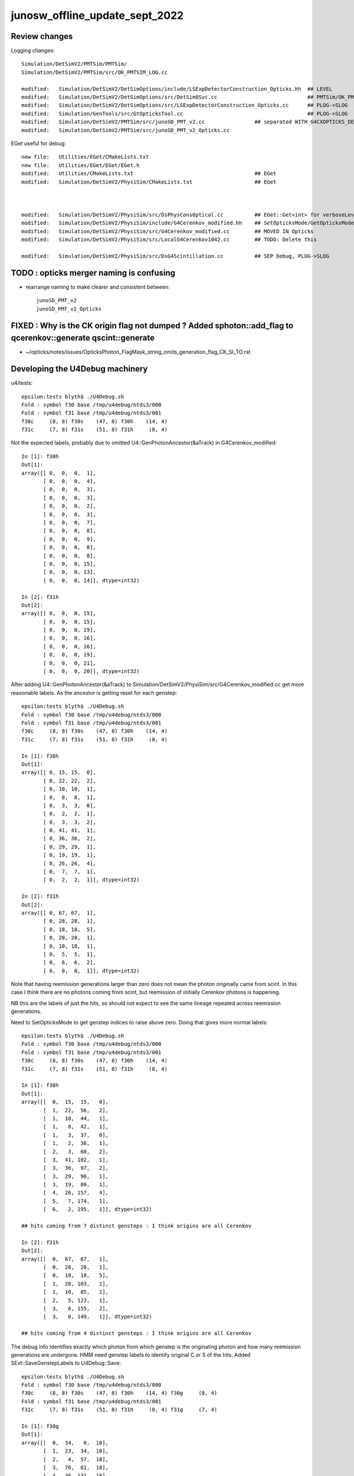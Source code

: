 junosw_offline_update_sept_2022
==================================

Review changes
-----------------

Logging changes::
     
        Simulation/DetSimV2/PMTSim/PMTSim/
        Simulation/DetSimV2/PMTSim/src/OK_PMTSIM_LOG.cc

        modified:   Simulation/DetSimV2/DetSimOptions/include/LSExpDetectorConstruction_Opticks.hh  ## LEVEL
        modified:   Simulation/DetSimV2/DetSimOptions/src/DetSim0Svc.cc                             ## PMTSim/OK_PMTSIM_LOG.hh hookup
        modified:   Simulation/DetSimV2/DetSimOptions/src/LSExpDetectorConstruction_Opticks.cc      ## PLOG->SLOG
        modified:   Simulation/GenTools/src/GtOpticksTool.cc                                        ## PLOG->SLOG
        modified:   Simulation/DetSimV2/PMTSim/src/junoSD_PMT_v2.cc                ## separated WITH_G4CXOPTICKS_DEBUG
        modified:   Simulation/DetSimV2/PMTSim/src/junoSD_PMT_v2_Opticks.cc


EGet useful for debug::

        new file:   Utilities/EGet/CMakeLists.txt
        new file:   Utilities/EGet/EGet/EGet.h
        modified:   Utilities/CMakeLists.txt                                       ## EGet
        modified:   Simulation/DetSimV2/PhysiSim/CMakeLists.txt                    ## EGet


 
        modified:   Simulation/DetSimV2/PhysiSim/src/DsPhysConsOptical.cc          ## EGet::Get<int> for verboseLevel
        modified:   Simulation/DetSimV2/PhysiSim/include/G4Cerenkov_modified.hh    ## SetOpticksMode/GetOpticksMode
        modified:   Simulation/DetSimV2/PhysiSim/src/G4Cerenkov_modified.cc        ## MOVED IN Opticks 
        modified:   Simulation/DetSimV2/PhysiSim/src/LocalG4Cerenkov1042.cc        ## TODO: Delete this

        modified:   Simulation/DetSimV2/PhysiSim/src/DsG4Scintillation.cc          ## SEP Debug, PLOG->SLOG








TODO : opticks merger naming is confusing 
-------------------------------------------

* rearrange naming to make clearer and consistent between::

    junoSD_PMT_v2
    junoSD_PMT_v2_Opticks


FIXED : Why is the CK origin flag not dumped ? Added sphoton::add_flag to qcerenkov::generate qscint::generate
--------------------------------------------------------------------------------------------------------------------

* ~/opticks/notes/issues/OpticksPhoton_FlagMask_string_omits_generation_flag_CK_SI_TO.rst


Developing the U4Debug machinery
------------------------------------

u4/tests::

    epsilon:tests blyth$ ./U4Debug.sh 
    Fold : symbol f30 base /tmp/u4debug/ntds3/000 
    Fold : symbol f31 base /tmp/u4debug/ntds3/001 
    f30c     (8, 8) f30s    (47, 8) f30h    (14, 4) 
    f31c     (7, 8) f31s    (51, 8) f31h     (8, 4) 
        
Not the expected labels, probably due to omitted U4::GenPhotonAncestor(&aTrack) in G4Cerenkov_modified::

    In [1]: f30h
    Out[1]: 
    array([[ 0,  0,  0,  1],
           [ 0,  0,  0,  4],
           [ 0,  0,  0,  3],
           [ 0,  0,  0,  3],
           [ 0,  0,  0,  2],
           [ 0,  0,  0,  3],
           [ 0,  0,  0,  7],
           [ 0,  0,  0,  8],
           [ 0,  0,  0,  9],
           [ 0,  0,  0,  8],
           [ 0,  0,  0,  8],
           [ 0,  0,  0, 15],
           [ 0,  0,  0, 13],
           [ 0,  0,  0, 14]], dtype=int32)

    In [2]: f31h
    Out[2]: 
    array([[ 0,  0,  0, 15],
           [ 0,  0,  0, 15],
           [ 0,  0,  0, 19],
           [ 0,  0,  0, 16],
           [ 0,  0,  0, 16],
           [ 0,  0,  0, 19],
           [ 0,  0,  0, 21],
           [ 0,  0,  0, 20]], dtype=int32)


After adding U4::GenPhotonAncestor(&aTrack) to Simulation/DetSimV2/PhysiSim/src/G4Cerenkov_modified.cc
get more reasonable labels. As the ancestor is getting reset for each genstep::

    epsilon:tests blyth$ ./U4Debug.sh 
    Fold : symbol f30 base /tmp/u4debug/ntds3/000 
    Fold : symbol f31 base /tmp/u4debug/ntds3/001 
    f30c     (8, 8) f30s    (47, 8) f30h    (14, 4) 
    f31c     (7, 8) f31s    (51, 8) f31h     (8, 4) 

    In [1]: f30h
    Out[1]: 
    array([[ 0, 15, 15,  0],
           [ 0, 22, 22,  2],
           [ 0, 10, 10,  1],
           [ 0,  8,  8,  1],
           [ 0,  3,  3,  0],
           [ 0,  2,  2,  1],
           [ 0,  3,  3,  2],
           [ 0, 41, 41,  1],
           [ 0, 36, 36,  2],
           [ 0, 29, 29,  1],
           [ 0, 19, 19,  1],
           [ 0, 26, 26,  4],
           [ 0,  7,  7,  1],
           [ 0,  2,  2,  1]], dtype=int32)

    In [2]: f31h
    Out[2]: 
    array([[ 0, 67, 67,  1],
           [ 0, 28, 28,  1],
           [ 0, 18, 18,  5],
           [ 0, 28, 28,  1],
           [ 0, 10, 10,  1],
           [ 0,  5,  5,  1],
           [ 0,  6,  6,  2],
           [ 0,  0,  0,  1]], dtype=int32)


Note that having reemission generations larger than zero 
does not mean the photon originally came from scint. 
In this case I think there are no photons coming from scint, 
but reemission of initially Cerenkov photons is happening. 

NB this are the labels of just the hits, so should not 
expect to see the same lineage repeated across reemission generations. 

Need to SetOpticksMode to get genstep indices to raise above zero. 
Doing that gives more normal labels::

    epsilon:tests blyth$ ./U4Debug.sh 
    Fold : symbol f30 base /tmp/u4debug/ntds3/000 
    Fold : symbol f31 base /tmp/u4debug/ntds3/001 
    f30c     (8, 8) f30s    (47, 8) f30h    (14, 4) 
    f31c     (7, 8) f31s    (51, 8) f31h     (8, 4) 

    In [1]: f30h
    Out[1]: 
    array([[  0,  15,  15,   0],
           [  1,  22,  56,   2],
           [  1,  10,  44,   1],
           [  1,   8,  42,   1],
           [  1,   3,  37,   0],
           [  1,   2,  36,   1],
           [  2,   3,  60,   2],
           [  3,  41, 102,   1],
           [  3,  36,  97,   2],
           [  3,  29,  90,   1],
           [  3,  19,  80,   1],
           [  4,  26, 157,   4],
           [  5,   7, 174,   1],
           [  6,   2, 195,   1]], dtype=int32)

    ## hits coming from 7 distinct gensteps : I think origins are all Cerenkov

    In [2]: f31h
    Out[2]: 
    array([[  0,  67,  67,   1],
           [  0,  28,  28,   1],
           [  0,  18,  18,   5],
           [  1,  28, 103,   1],
           [  1,  10,  85,   1],
           [  2,   5, 123,   1],
           [  3,   6, 155,   2],
           [  3,   0, 149,   1]], dtype=int32)

    ## hits coming from 4 distinct gensteps : I think origins are all Cerenkov

The debug info identifies exactly which photon from which genstep 
is the originating photon and how many reemission generations are undergone. 
HMM need genstep labels to identify original C or S of the hits.
Added SEvt::SaveGenstepLabels to U4Debug::Save::

    epsilon:tests blyth$ ./U4Debug.sh 
    Fold : symbol f30 base /tmp/u4debug/ntds3/000 
    f30c     (8, 8) f30s    (47, 8) f30h    (14, 4) f30g     (8, 4) 
    Fold : symbol f31 base /tmp/u4debug/ntds3/001 
    f31c     (7, 8) f31s    (51, 8) f31h     (8, 4) f31g     (7, 4) 

    In [1]: f30g
    Out[1]: 
    array([[  0,  34,   0,  18],
           [  1,  23,  34,  18],
           [  2,   4,  57,  18],
           [  3,  70,  61,  18],
           [  4,  36, 131,  18],
           [  5,  26, 167,  18],
           [  6,   4, 193,  18],
           [  7,   1, 197,  18]], dtype=int32)

    In [2]: f31g
    Out[2]: 
    array([[  0,  75,   0,  18],
           [  1,  43,  75,  18],
           [  2,  31, 118,  18],
           [  3,  14, 149,  18],
           [  4,   8, 163,  18],
           [  5,   1, 171,  18],
           [  6,   2, 172,  18]], dtype=int32)


As expected origins of all hits are OpticksGenstep_G4Cerenkov_modified = 18::

     19 enum
     20 {
     21     OpticksGenstep_INVALID                  = 0,
     22     OpticksGenstep_G4Cerenkov_1042          = 1,
     23     OpticksGenstep_G4Scintillation_1042     = 2,
     24     OpticksGenstep_DsG4Cerenkov_r3971       = 3,
     25     OpticksGenstep_DsG4Scintillation_r3971  = 4,
     26     OpticksGenstep_DsG4Scintillation_r4695  = 5,
     27     OpticksGenstep_TORCH                    = 6,
     28     OpticksGenstep_FABRICATED               = 7,
     29     OpticksGenstep_EMITSOURCE               = 8,
     30     OpticksGenstep_NATURAL                  = 9,
     31     OpticksGenstep_MACHINERY                = 10,
     32     OpticksGenstep_G4GUN                    = 11,
     33     OpticksGenstep_PRIMARYSOURCE            = 12,
     34     OpticksGenstep_GENSTEPSOURCE            = 13,
     35     OpticksGenstep_CARRIER                  = 14,
     36     OpticksGenstep_CERENKOV                 = 15,
     37     OpticksGenstep_SCINTILLATION            = 16,
     38     OpticksGenstep_FRAME                    = 17,
     39     OpticksGenstep_G4Cerenkov_modified      = 18,
     40     OpticksGenstep_INPUT_PHOTON             = 19,
     41     OpticksGenstep_NumType                  = 20
     42 };








Need to get changes tucked into branches::

    N[blyth@localhost junosw]$ git s
    On branch main
    Your branch is up to date with 'origin/main'.

    Changes not staged for commit:
      (use "git add <file>..." to update what will be committed)
      (use "git restore <file>..." to discard changes in working directory)
        modified:   Simulation/DetSimV2/PMTSim/src/junoSD_PMT_v2.cc
        modified:   Simulation/DetSimV2/PhysiSim/include/DsPhysConsOptical.h
        modified:   Simulation/DetSimV2/PhysiSim/src/DsG4Scintillation.cc
        modified:   Simulation/DetSimV2/PhysiSim/src/DsPhysConsOptical.cc
        modified:   Simulation/DetSimV2/PhysiSim/src/G4Cerenkov_modified.cc

    no changes added to commit (use "git add" and/or "git commit -a")
    N[blyth@localhost junosw]$ 


* Simulation/DetSimV2/PMTSim/src/junoSD_PMT_v2.cc              Call U4Cerenkov_Debug::EndOfEvent U4Scintillation_Debug::EndOfEvent
* Simulation/DetSimV2/PhysiSim/src/DsG4Scintillation.cc        Using U4Scintillation_Debug
* Simulation/DetSimV2/PhysiSim/src/G4Cerenkov_modified.cc      Using U4Cerenkov_Debug

* Simulation/DetSimV2/PhysiSim/include/DsPhysConsOptical.h     EInt
* Simulation/DetSimV2/PhysiSim/src/DsPhysConsOptical.cc        TMP Cerenkov pinning, EInt implementation


Almost all is debug, so tuck under WITH_G4CXOPTICKS_DEBUG 


    

How to control the debug ? Perhaps WITH_G4CXOPTICKS_DEBUG which comes from Opticks:cmake/Modules/FindOpticks.cmake::

     49 find_package(G4CX CONFIG QUIET)
     50 
     51 if(G4CX_FOUND)
     52     #add_compile_definitions(WITH_G4OPTICKS)
     53     add_compile_definitions(WITH_G4CXOPTICKS)
     54     add_compile_definitions(WITH_G4CXOPTICKS_DEBUG)
     55     


U4Cerenkov_Debug
U4Scintillation_Debug
   records cerenkov and scintillation steps, 
   for investigating a lack of gensteps for example 

U4Hit_Debug
   records labels of hits with gs indices


To make the connection between the debug steps and labels ? 
Not so simple because the purposes are different.  
Want to record steps that yield no gensteps in order to 
understand lack of gensteps. 



 










DONE : Fix whacky num_hit SEvt::getNumHit::

    junoSD_PMT_v2::EndOfEvent m_opticksMode  3
    2022-09-29 00:51:15.867 DEBUG [62180] [junoSD_PMT_v2_Opticks::EndOfEvent@169] [ eventID 1 m_opticksMode 3
    2022-09-29 00:51:15.867 FATAL [62180] [QEvent::setGenstep@151] Must SEvt::AddGenstep before calling QEvent::setGenstep 
    2022-09-29 00:51:15.867 ERROR [62180] [QSim::simulate@296]  QEvent::setGenstep ERROR : have event but no gensteps collected : will skip cx.simulate 
    2022-09-29 00:51:15.867 ERROR [62180] [SEvt::gather@1413] gather_done already skip gather 
    2022-09-29 00:51:15.867 INFO  [62180] [junoSD_PMT_v2_Opticks::EndOfEvent@190]  eventID 1 num_hit 4294967295 way_enabled 0
    2022-09-29 00:51:15.867 INFO  [62180] [junoSD_PMT_v2_Opticks::EndOfEvent@258] ] num_hit 4294967295 merged_count  0 savehit_count  0 m_merged_total 0 m_savehit_total 0 m_opticksMode 3 LEVEL 5:DEBUG
    2022-09-29 00:51:15.867 INFO  [62180] [junoSD_PMT_v2_Opticks::TerminateEvent@307]  invoking SEvt::Clear as no U4Recorder detected 
    ] junoSD_PMT_v2::EndOfEvent m_opticksMode  3
    junoSD_PMT_v2::EndOfEvent m_opticksMode 3 hitCollection 8 hitCollection_muon 0 hitCollection_opticks 0
    junotoptask:DetSimAlg.finalize  INFO: DetSimAlg finalized successfully


Cleanup after accepted MR::

    N[blyth@localhost junoenv]$ git diff 
    diff --git a/junoenv-opticks.sh b/junoenv-opticks.sh
    index e50602d..ad07798 100644
    --- a/junoenv-opticks.sh
    +++ b/junoenv-opticks.sh
    @@ -259,10 +259,9 @@ function junoenv-opticks-url {
         if [ "${version:0:1}" == "v" ]; then
             echo https://github.com/simoncblyth/opticks/archive/refs/tags/$version.tar.gz 
         else
    -        case $USER in
    -             blyth) echo git@bitbucket.org:simoncblyth/opticks.git  ;; 
    -                 *) echo https://bitbucket.org/simoncblyth/opticks  ;;
    -        esac
    +        echo https://bitbucket.org/simoncblyth/opticks 
    +        #echo git@bitbucket.org:simoncblyth/opticks.git 
    +        # access from IHEP to bitbucket.org over ssh has become unreliable since Aug 2022
         fi 
         return 0 
     }
    N[blyth@localhost junoenv]$ git s
    On branch blyth-update-junoenv-opticks-for-CMake
    Your branch is up to date with 'origin/blyth-update-junoenv-opticks-for-CMake'.

    Changes not staged for commit:
      (use "git add <file>..." to update what will be committed)
      (use "git restore <file>..." to discard changes in working directory)
        modified:   junoenv-opticks.sh

    no changes added to commit (use "git add" and/or "git commit -a")
    N[blyth@localhost junoenv]$ 
    N[blyth@localhost junoenv]$ git checkout . 
    Updated 1 path from the index
    N[blyth@localhost junoenv]$ git s
    On branch blyth-update-junoenv-opticks-for-CMake
    Your branch is up to date with 'origin/blyth-update-junoenv-opticks-for-CMake'.

    nothing to commit, working tree clean
    N[blyth@localhost junoenv]$ git checkout main
    Switched to branch 'main'
    Your branch is up to date with 'origin/main'.
    N[blyth@localhost junoenv]$ git branch 
      blyth-update-junoenv-opticks-for-CMake
    * main
    N[blyth@localhost junoenv]$ git branch -d blyth-update-junoenv-opticks-for-CMake
    warning: deleting branch 'blyth-update-junoenv-opticks-for-CMake' that has been merged to
             'refs/remotes/origin/blyth-update-junoenv-opticks-for-CMake', but not yet merged to HEAD.
    Deleted branch blyth-update-junoenv-opticks-for-CMake (was 3fbca14).
    N[blyth@localhost junoenv]$ 
    N[blyth@localhost junoenv]$ 





::


+        echo https://bitbucket.org/simoncblyth/opticks 
+        #echo git@bitbucket.org:simoncblyth/opticks.git 
+        # access from IHEP to bitbucket.org over ssh has become unreliable since Aug 2022


    N[blyth@localhost opticks]$ git remote -v
    origin	git@bitbucket.org:simoncblyth/opticks.git (fetch)
    origin	git@bitbucket.org:simoncblyth/opticks.git (push)
    N[blyth@localhost opticks]$ git remote set-url origin https://bitbucket.org/simoncblyth/opticks 
    N[blyth@localhost opticks]$ git remote -v
    origin	https://bitbucket.org/simoncblyth/opticks (fetch)
    origin	https://bitbucket.org/simoncblyth/opticks (push)
    N[blyth@localhost opticks]$ 



::

    N[blyth@localhost PhysiSim]$ mkdir /tmp/ntds3
    N[blyth@localhost PhysiSim]$ mkdir /tmp/ntds0
    N[blyth@localhost PhysiSim]$ export DsG4Scintillation_Debug_SaveDir=/tmp/ntds3



Try using *DsG4Scintillation_Debug* to compare ntds3 and ntds0::

    ### Run : 0
    junotoptask.initialize          INFO: initialized
    junotoptask:DetSimAlg.execute   INFO: DetSimAlg Simulate An Event (0) 
    junoSD_PMT_v2::Initialize
    2022-09-28 01:04:45.016 DEBUG [17812] [junoSD_PMT_v2_Opticks::Initialize@119]  eventID 0 wavelength (null) tool 0 input_photons 0 input_photon_repeat 0 LEVEL 5:DEBUG
    Begin of Event --> 0
    [ junoSD_PMT_v2::EndOfEvent m_opticksMode  3
    2022-09-28 01:04:45.020 DEBUG [17812] [junoSD_PMT_v2_Opticks::EndOfEvent@169] [ eventID 0 m_opticksMode 3
    2022-09-28 01:04:45.021 FATAL [17812] [QEvent::setGenstep@151] Must SEvt::AddGenstep before calling QEvent::setGenstep 
    2022-09-28 01:04:45.021 ERROR [17812] [QSim::simulate@296]  QEvent::setGenstep ERROR : have event but no gensteps collected : will skip cx.simulate 
    2022-09-28 01:04:45.021 INFO  [17812] [junoSD_PMT_v2_Opticks::EndOfEvent@190]  eventID 0 num_hit 4294967295 way_enabled 0
    2022-09-28 01:04:45.021 INFO  [17812] [junoSD_PMT_v2_Opticks::EndOfEvent@258] ] num_hit 4294967295 merged_count  0 savehit_count  0 m_merged_total 0 m_savehit_total 0 m_opticksMode 3 LEVEL 5:DEBUG
    2022-09-28 01:04:45.021 INFO  [17812] [junoSD_PMT_v2_Opticks::TerminateEvent@307]  invoking SEvt::Clear as no U4Recorder detected 
    ] junoSD_PMT_v2::EndOfEvent m_opticksMode  3
    junoSD_PMT_v2::EndOfEvent m_opticksMode 3 hitCollection 0 hitCollection_muon 0 hitCollection_opticks 0
    junotoptask:DetSimAlg.execute   INFO: DetSimAlg Simulate An Event (1) 
    junoSD_PMT_v2::Initialize
    2022-09-28 01:04:45.026 DEBUG [17812] [junoSD_PMT_v2_Opticks::Initialize@119]  eventID 1 wavelength (null) tool 0 input_photons 0 input_photon_repeat 0 LEVEL 5:DEBUG
    Begin of Event --> 1
    [ junoSD_PMT_v2::EndOfEvent m_opticksMode  3
    2022-09-28 01:04:45.026 DEBUG [17812] [junoSD_PMT_v2_Opticks::EndOfEvent@169] [ eventID 1 m_opticksMode 3
    2022-09-28 01:04:45.026 FATAL [17812] [QEvent::setGenstep@151] Must SEvt::AddGenstep before calling QEvent::setGenstep 
    2022-09-28 01:04:45.026 ERROR [17812] [QSim::simulate@296]  QEvent::setGenstep ERROR : have event but no gensteps collected : will skip cx.simulate 
    2022-09-28 01:04:45.026 ERROR [17812] [SEvt::gather@1413] gather_done already skip gather 
    2022-09-28 01:04:45.026 INFO  [17812] [junoSD_PMT_v2_Opticks::EndOfEvent@190]  eventID 1 num_hit 4294967295 way_enabled 0
    2022-09-28 01:04:45.026 INFO  [17812] [junoSD_PMT_v2_Opticks::EndOfEvent@258] ] num_hit 4294967295 merged_count  0 savehit_count  0 m_merged_total 0 m_savehit_total 0 m_opticksMode 3 LEVEL 5:DEBUG
    2022-09-28 01:04:45.026 INFO  [17812] [junoSD_PMT_v2_Opticks::TerminateEvent@307]  invoking SEvt::Clear as no U4Recorder detected 
    ] junoSD_PMT_v2::EndOfEvent m_opticksMode  3
    junoSD_PMT_v2::EndOfEvent m_opticksMode 3 hitCollection 0 hitCollection_muon 0 hitCollection_opticks 0
    junotoptask:DetSimAlg.finalize  INFO: DetSimAlg finalized successfully
    ############################## SniperProfiling ##############################
    Name                     Count       Total(ms)      Mean(ms)     RMS(ms)      
    GenTools                 2           7.07200        3.53600      3.12600      
    DetSimAlg                2           16.71300       8.35650      4.29350      
    Sum of junotoptask       2           23.92400       11.96200     7.48100      
    #############################################################################
    junotoptask:SniperProfiling.finalize  INFO: finalized successfully
    junotoptask:DetSim0Svc.dumpOpticks  INFO: DetSim0Svc::finalizeOpticks m_opticksMode 3 WITH_G4CXOPTICKS 







Supect G4OpticksAnaMgr no longer needed::

    N[blyth@localhost junoenv]$ cd /data/blyth/junotop/junosw/Simulation/DetSimV2/AnalysisCode/src/
    N[blyth@localhost src]$ vi G4OpticksAnaMgr.cc 
     


::

    N[blyth@localhost PhysiSim]$ DsG4Scintillation_verboseLevel=1 ntds3

    junoSD_PMT_v2::Initialize
    2022-09-27 23:02:04.010 DEBUG [458322] [junoSD_PMT_v2_Opticks::Initialize@119]  eventID 0 wavelength (null) tool 0 input_photons 0 input_photon_repeat 0 LEVEL 5:DEBUG
    Begin of Event --> 0
     TotalEnergyDeposit 1.756e-05 material LS
     MaterialPropertyVectors: Fast_Intensity 0x56f1690 Slow_Intensity 0x56f0c20 Reemission_Prob 0x56fb510
     Generated 0 scint photons. mean(scint photons) = 1.32622e-07
     set scint photon weight to 1 after multiplying original weight by fPhotonWeight 1 NumTracks = 0
     TotalEnergyDeposit 8.99e-06 material LS
     MaterialPropertyVectors: Fast_Intensity 0x56f1690 Slow_Intensity 0x56f0c20 Reemission_Prob 0x56fb510
     Generated 0 scint photons. mean(scint photons) = 9.48931e-08
     set scint photon weight to 1 after multiplying original weight by fPhotonWeight 1 NumTracks = 0
     TotalEnergyDeposit 1.756e-05 material LS
     MaterialPropertyVectors: Fast_Intensity 0x56f1690 Slow_Intensity 0x56f0c20 Reemission_Prob 0x56fb510
     Generated 0 scint photons. mean(scint photons) = 1.32622e-07
     set scint photon weight to 1 after multiplying original weight by fPhotonWeight 1 NumTracks = 0
     TotalEnergyDeposit 1.361e-05 material LS
     MaterialPropertyVectors: Fast_Intensity 0x56f1690 Slow_Intensity 0x56f0c20 Reemission_Prob 0x56fb510
     Generated 0 scint photons. mean(scint photons) = 1.16757e-07
     set scint photon weight to 1 after multiplying original weight by fPhotonWeight 1 NumTracks = 0
     TotalEnergyDeposit 8.99e-06 material LS
     MaterialPropertyVectors: Fast_Intensity 0x56f1690 Slow_Intensity 0x56f0c20 Reemission_Prob 0x56fb510
     Generated 0 scint photons. mean(scint photons) = 9.48931e-08
     set scint photon weight to 1 after multiplying original weight by fPhotonWeight 1 NumTracks = 0
     TotalEnergyDeposit 0.00029101 material LS
     MaterialPropertyVectors: Fast_Intensity 0x56f1690 Slow_Intensity 0x56f0c20 Reemission_Prob 0x56fb510
     Generated 0 scint photons. mean(scint photons) = 7.01747e-07
     set scint photon weight to 1 after multiplying original weight by fPhotonWeight 1 NumTracks = 0
     TotalEnergyDeposit 1.756e-05 material LS
     MaterialPropertyVectors: Fast_Intensity 0x56f1690 Slow_Intensity 0x56f0c20 Reemission_Prob 0x56fb510
     Generated 0 scint photons. mean(scint photons) = 1.32622e-07
     set scint photon weight to 1 after multiplying original weight by fPhotonWeight 1 NumTracks = 0
     TotalEnergyDeposit 1.756e-05 material LS
    TotalEnergyDeposit 0 material LS
    [ junoSD_PMT_v2::EndOfEvent m_opticksMode  3
    2022-09-27 23:02:04.015 DEBUG [458322] [junoSD_PMT_v2_Opticks::EndOfEvent@169] [ eventID 0 m_opticksMode 3
    2022-09-27 23:02:04.016 FATAL [458322] [QEvent::setGenstep@151] Must SEvt::AddGenstep before calling QEvent::setGenstep 
    2022-09-27 23:02:04.016 ERROR [458322] [QSim::simulate@296]  QEvent::setGenstep ERROR : have event but no gensteps collected : will skip cx.simulate 
    python: /data/blyth/junotop/opticks/qudarap/QEvent.cc:356: void QEvent::gatherPhoton(NP*) const: Assertion `p->has_shape(evt->num_photon, 4, 4)' failed.

    Program received signal SIGABRT, Aborted.
    0x00007ffff696e387 in raise () from /lib64/libc.so.6

    (gdb) bt
    #0  0x00007ffff696e387 in raise () from /lib64/libc.so.6
    #1  0x00007ffff696fa78 in abort () from /lib64/libc.so.6
    #2  0x00007ffff69671a6 in __assert_fail_base () from /lib64/libc.so.6
    #3  0x00007ffff6967252 in __assert_fail () from /lib64/libc.so.6
    #4  0x00007fffd14c8bbb in QEvent::gatherPhoton (this=0x165f30de0, p=0x1fb972e00) at /data/blyth/junotop/opticks/qudarap/QEvent.cc:356
    #5  0x00007fffd14c8d68 in QEvent::gatherPhoton (this=0x165f30de0) at /data/blyth/junotop/opticks/qudarap/QEvent.cc:364
    #6  0x00007fffd14caf75 in QEvent::gatherComponent_ (this=0x165f30de0, comp=4) at /data/blyth/junotop/opticks/qudarap/QEvent.cc:579
    #7  0x00007fffd14cacfa in QEvent::gatherComponent (this=0x165f30de0, comp=4) at /data/blyth/junotop/opticks/qudarap/QEvent.cc:566
    #8  0x00007fffd10f44e2 in SEvt::gather (this=0x1653dc3b0) at /data/blyth/junotop/opticks/sysrap/SEvt.cc:1423
    #9  0x00007fffd454e59f in G4CXOpticks::simulate (this=0x718fa80) at /data/blyth/junotop/opticks/g4cx/G4CXOpticks.cc:335
    #10 0x00007fffcedc031a in junoSD_PMT_v2_Opticks::EndOfEvent (this=0x5949020) at /data/blyth/junotop/junosw/Simulation/DetSimV2/PMTSim/src/junoSD_PMT_v2_Opticks.cc:185
    #11 0x00007fffcedbe612 in junoSD_PMT_v2::EndOfEvent (this=0x5948820, HCE=0x2b93950) at /data/blyth/junotop/junosw/Simulation/DetSimV2/PMTSim/src/junoSD_PMT_v2.cc:1094
    #12 0x00007fffdd61bc95 in G4SDStructure::Terminate(G4HCofThisEvent*) [clone .localalias.78] () from /data/blyth/junotop/ExternalLibs/Geant4/10.04.p02.juno/lib64/libG4digits_hits.so
    #13 0x00007fffdf7268cd in G4EventManager::DoProcessing(G4Event*) () from /data/blyth/junotop/ExternalLibs/Geant4/10.04.p02.juno/lib64/libG4event.so
    #14 0x00007fffd020345d in G4SvcRunManager::SimulateEvent (this=0x90ef70, i_event=0) at /data/blyth/junotop/junosw/Simulation/DetSimV2/G4Svc/src/G4SvcRunManager.cc:29


    #50 0x000000000040065e in _start ()
    (gdb) f 4
    #4  0x00007fffd14c8bbb in QEvent::gatherPhoton (this=0x165f30de0, p=0x1fb972e00) at /data/blyth/junotop/opticks/qudarap/QEvent.cc:356
    356	    assert( p->has_shape(evt->num_photon, 4, 4) ); 
    (gdb) p evt->num_photon
    $1 = 0
    (gdb) p p->sstr()
    $2 = {static npos = 18446744073709551615, _M_dataplus = {<std::allocator<char>> = {<__gnu_cxx::new_allocator<char>> = {<No data fields>}, <No data fields>}, _M_p = 0x7fffffff0360 "(4, 4, )"}, 
      _M_string_length = 8, {_M_local_buf = "(4, 4, )\000:\233\366\377\177\000", _M_allocated_capacity = 2963417157199475752}}
    (gdb) 

::

    562 NP* QEvent::gatherComponent(unsigned comp) const
    563 {
    564     LOG(LEVEL) << "[ comp " << comp ;
    565     unsigned mask = SEventConfig::CompMask();
    566     bool proceed = (mask & comp) != 0 ;
    567     NP* a = proceed ? gatherComponent_(comp) : nullptr ;
    568     LOG(LEVEL) << "[ comp " << comp << " proceed " << proceed << " a " <<  a ;
    569     return a ;
    570 }
    571 NP* QEvent::gatherComponent_(unsigned comp) const
    572 {
    573     NP* a = nullptr ;
    574     switch(comp)
    575     {
    576         case SCOMP_GENSTEP:   a = getGenstep()     ; break ;
    577         case SCOMP_DOMAIN:    a = gatherDomain()      ; break ;
    578         case SCOMP_INPHOTON:  a = getInputPhoton() ; break ;
    579 
    580         case SCOMP_PHOTON:    a = gatherPhoton()   ; break ;
    581         case SCOMP_RECORD:    a = gatherRecord()   ; break ;
    582         case SCOMP_REC:       a = gatherRec()      ; break ;
    583         case SCOMP_SEQ:       a = gatherSeq()      ; break ;
    584         case SCOMP_PRD:       a = gatherPrd()      ; break ;
    585         case SCOMP_SEED:      a = gatherSeed()     ; break ;

    362 NP* QEvent::gatherPhoton() const
    363 {
    364     NP* p = NP::Make<float>( evt->num_photon, 4, 4);
    365     gatherPhoton(p);
    366     return p ;
    367 }
    368 







g4-cls G4VProcess::

    361  public: // with description
    362    void  SetVerboseLevel(G4int value);
    363    G4int GetVerboseLevel() const;
    364    // set/get controle flag for output message
    365    //  0: Silent
    366    //  1: Warning message
    367    //  2: More
    368 
    369 
    370  protected:
    371    G4int verboseLevel;
    372    // controle flag for output message
    373 



BP=DsG4Scintillation::PostStepDoIt ntds3 looks like NumTracks is coming up zero at lot::

    (gdb) c
    Continuing.

    Breakpoint 11, DsG4Scintillation::PostStepDoIt (this=0x1697a7950, aTrack=..., aStep=...) at /data/blyth/junotop/junosw/Simulation/DetSimV2/PhysiSim/src/DsG4Scintillation.cc:437
    437	        G4double MeanNumberOfTracks= MeanNumberOfPhotons/fPhotonWeight; 
    (gdb) p MeanNumberOfPhotons
    $7 = 7.0174652758266295e-07
    (gdb) 

     459     // G4cerr<<"Scint weight is "<<weight<<G4endl;
     460     if (NumTracks <= 0) {
     461         // return unchanged particle and no secondaries 
     462         aParticleChange.SetNumberOfSecondaries(0);
     463         return G4VRestDiscreteProcess::PostStepDoIt(aTrack, aStep);
     464     }
     465 

    (gdb) b 462
    Breakpoint 13 at 0x7fffd0949922: file /data/blyth/junotop/junosw/Simulation/DetSimV2/PhysiSim/src/DsG4Scintillation.cc, line 462.
    (gdb) c
    Continuing.

    Breakpoint 13, DsG4Scintillation::PostStepDoIt (this=0x1697a7950, aTrack=..., aStep=...) at /data/blyth/junotop/junosw/Simulation/DetSimV2/PhysiSim/src/DsG4Scintillation.cc:462
    462	        aParticleChange.SetNumberOfSecondaries(0);
    (gdb) 





Not getting any gensteps::

    ntds3
    ...

    ### Run : 0
    junotoptask.initialize          INFO: initialized
    junotoptask:DetSimAlg.execute   INFO: DetSimAlg Simulate An Event (0) 
    junoSD_PMT_v2::Initialize
    2022-09-27 21:51:06.243 DEBUG [456601] [junoSD_PMT_v2_Opticks::Initialize@119]  eventID 0 wavelength (null) tool 0 input_photons 0 input_photon_repeat 0 LEVEL 5:DEBUG
    Begin of Event --> 0
    [ junoSD_PMT_v2::EndOfEvent m_opticksMode  3
    2022-09-27 21:51:06.247 DEBUG [456601] [junoSD_PMT_v2_Opticks::EndOfEvent@169] [ eventID 0 m_opticksMode 3
    2022-09-27 21:51:06.247 FATAL [456601] [QEvent::setGenstep@151] Must SEvt::AddGenstep before calling QEvent::setGenstep 
    2022-09-27 21:51:06.247 ERROR [456601] [QSim::simulate@296]  QEvent::setGenstep ERROR : have event but no gensteps collected : will skip cx.simulate 
    python: /data/blyth/junotop/opticks/qudarap/QEvent.cc:356: void QEvent::gatherPhoton(NP*) const: Assertion `p->has_shape(evt->num_photon, 4, 4)' failed.

    Program received signal SIGABRT, Aborted.
    (gdb) bt
    #0  0x00007ffff696e387 in raise () from /lib64/libc.so.6
    #1  0x00007ffff696fa78 in abort () from /lib64/libc.so.6
    #2  0x00007ffff69671a6 in __assert_fail_base () from /lib64/libc.so.6
    #3  0x00007ffff6967252 in __assert_fail () from /lib64/libc.so.6
    #4  0x00007fffd14c8bbb in QEvent::gatherPhoton (this=0x165f41f20, p=0x1fb970ad0) at /data/blyth/junotop/opticks/qudarap/QEvent.cc:356
    #5  0x00007fffd14c8d68 in QEvent::gatherPhoton (this=0x165f41f20) at /data/blyth/junotop/opticks/qudarap/QEvent.cc:364
    #6  0x00007fffd14caf75 in QEvent::gatherComponent_ (this=0x165f41f20, comp=4) at /data/blyth/junotop/opticks/qudarap/QEvent.cc:579
    #7  0x00007fffd14cacfa in QEvent::gatherComponent (this=0x165f41f20, comp=4) at /data/blyth/junotop/opticks/qudarap/QEvent.cc:566
    #8  0x00007fffd10f44e2 in SEvt::gather (this=0x1653db940) at /data/blyth/junotop/opticks/sysrap/SEvt.cc:1423
    #9  0x00007fffd454e59f in G4CXOpticks::simulate (this=0x718f9c0) at /data/blyth/junotop/opticks/g4cx/G4CXOpticks.cc:335
    #10 0x00007fffcedd731a in junoSD_PMT_v2_Opticks::EndOfEvent (this=0x5948df0) at /data/blyth/junotop/junosw/Simulation/DetSimV2/PMTSim/src/junoSD_PMT_v2_Opticks.cc:185
    #11 0x00007fffcedd5612 in junoSD_PMT_v2::EndOfEvent (this=0x59485f0, HCE=0x2b93720) at /data/blyth/junotop/junosw/Simulation/DetSimV2/PMTSim/src/junoSD_PMT_v2.cc:1094
    #12 0x00007fffdd61bc95 in G4SDStructure::Terminate(G4HCofThisEvent*) [clone .localalias.78] () from /data/blyth/junotop/ExternalLibs/Geant4/10.04.p02.juno/lib64/libG4digits_hits.so
    #13 0x00007fffdf7268cd in G4EventManager::DoProcessing(G4Event*) () from /data/blyth/junotop/ExternalLibs/Geant4/10.04.p02.juno/lib64/libG4event.so
    #14 0x00007fffd021a45d in G4SvcRunManager::SimulateEvent (this=0x90ee50, i_event=0) at /data/blyth/junotop/junosw/Simulation/DetSimV2/G4Svc/src/G4SvcRunManager.cc:29
    #15 0x00007fffd0447e9b in DetSimAlg::execute (this=0xaf5800) at /data/blyth/junotop/junosw/Simulation/DetSimV2/DetSimAlg/src/DetSimAlg.cc:112
    #16 0x00007fffee52384a in Task::execute() () from /data/blyth/junotop/sniper/InstallArea/lib64/libSniperKernel.so
    #17 0x00007fffee528855 in TaskWatchDog::run() () from /data/blyth/junotop/sniper/InstallArea/lib64/libSniperKernel.so
    #18 0x00007fffee523574 in Task::run() () from /data/blyth/junotop/sniper/InstallArea/lib64/libSniperKernel.so
    #19 0x00007fffee9da7a3 in boost::python::objects::caller_py_function_impl<boost::python::detail::caller<bool (Task::*)(), boost::python::default_call_policies, b






junoenv opticks update for CMake::

    N[blyth@localhost junoenv]$ git s
    # On branch main
    # Changes not staged for commit:
    #   (use "git add <file>..." to update what will be committed)
    #   (use "git checkout -- <file>..." to discard changes in working directory)
    #
    #	modified:   junoenv-opticks.sh
    #
    no changes added to commit (use "git add" and/or "git commit -a")
    N[blyth@localhost junoenv]$ git checkout -b blyth-update-junoenv-opticks-for-CMake
    M	junoenv-opticks.sh
    Switched to a new branch 'blyth-update-junoenv-opticks-for-CMake'
    N[blyth@localhost junoenv]$ git add . 
    N[blyth@localhost junoenv]$ git commit -m "WIP: #3 update junoenv opticks for CMake based junosw"
    [blyth-update-junoenv-opticks-for-CMake 3fbca14] WIP: #3 update junoenv opticks for CMake based junosw
     1 file changed, 76 insertions(+), 25 deletions(-)
    N[blyth@localhost junoenv]$ git push 
    fatal: The current branch blyth-update-junoenv-opticks-for-CMake has no upstream branch.
    To push the current branch and set the remote as upstream, use

        git push --set-upstream origin blyth-update-junoenv-opticks-for-CMake

    N[blyth@localhost junoenv]$ git push --set-upstream origin blyth-update-junoenv-opticks-for-CMake
    Counting objects: 5, done.
    Delta compression using up to 48 threads.
    Compressing objects: 100% (3/3), done.
    Writing objects: 100% (3/3), 1.37 KiB | 0 bytes/s, done.
    Total 3 (delta 2), reused 0 (delta 0)
    remote: 
    remote: To create a merge request for blyth-update-junoenv-opticks-for-CMake, visit:
    remote:   https://code.ihep.ac.cn/JUNO/offline/junoenv/-/merge_requests/new?merge_request%5Bsource_branch%5D=blyth-update-junoenv-opticks-for-CMake
    remote: 
    To git@code.ihep.ac.cn:JUNO/offline/junoenv.git
     * [new branch]      blyth-update-junoenv-opticks-for-CMake -> blyth-update-junoenv-opticks-for-CMake
    Branch blyth-update-junoenv-opticks-for-CMake set up to track remote branch blyth-update-junoenv-opticks-for-CMake from origin.
    N[blyth@localhost junoenv]$ 





::

    epsilon:junosw blyth$ find . -name CMakeLists.txt -exec grep -H Opticks {} \;
    ./Simulation/GenTools/CMakeLists.txt:        $<$<BOOL:${Opticks_FOUND}>:${Opticks_TARGET}> 
    ./Simulation/DetSimV2/PhysiSim/CMakeLists.txt:        $<$<BOOL:${Opticks_FOUND}>:${Opticks_TARGET}>
    ./Simulation/DetSimV2/PMTSim/CMakeLists.txt:        $<$<BOOL:${Opticks_FOUND}>:${Opticks_TARGET}>  
    ./Simulation/DetSimV2/DetSimOptions/CMakeLists.txt:        $<$<BOOL:${Opticks_FOUND}>:${Opticks_TARGET}>
    ./Simulation/DetSimV2/AnalysisCode/CMakeLists.txt:        $<$<BOOL:${Opticks_FOUND}>:${Opticks_TARGET}>
    ./Generator/GenGenie/CMakeLists.txt:        $<$<BOOL:${Opticks_FOUND}>:${Opticks_TARGET}> 


cmake/Modules/FindOpticks.cmake::

     48 #find_package(G4OK CONFIG QUIET)
     49 find_package(G4CX CONFIG QUIET)
     50 
     51 if(G4CX_FOUND)
     52     #add_compile_definitions(WITH_G4OPTICKS)
     53     add_compile_definitions(WITH_G4CXOPTICKS)
     54 
     55     if(Opticks_VERBOSE)
     56         message(STATUS "${Opticks_MODULE} : PLog_INCLUDE_DIR :${PLog_INCLUDE_DIR} ")
     57     endif()
     58     include_directories(${PLog_INCLUDE_DIR})  ## WHY NOT AUTOMATIC ? Maybe because plog is header only ?
     59 
     60     set(Opticks_TARGET "Opticks::G4CX")
     61     set(Opticks_FOUND "YES")
     62 
     63 else()
     64     set(Opticks_FOUND "NO")
     65 endif()
     66 



Same again after jx-offline-build so the mechanism to switch on WITH_G4CXOPTICKS cannot be working ?

But ntds3 still fails::

    junotoptask:MCParamsSvc.GetPath  INFO: Optical parameters will be used from: /data/blyth/junotop/data/Simulation/DetSim
    junotoptask:PMTSimParamSvc.init_file  INFO: Loading parameters from file: /data/blyth/junotop/data/Simulation/SimSvc/PMTSimParamSvc/PMTParam_CD_LPMT.root
    Detaching after fork from child process 450370.
    junotoptask:PMTSimParamSvc.init_file_SPMT  INFO: Loading parameters from file: /data/blyth/junotop/data/Simulation/SimSvc/PMTSimParamSvc/PMTParam_CD_SPMT.root
     m_all_pmtID.size = 45612
    junotoptask:DetSim0Svc.dumpOpticks  INFO: DetSim0Svc::initializeOpticks m_opticksMode 3 **NOT** WITH_G4CXOPTICKS or WITH_G4OPTICKS 
    junotoptask:DetSim0Svc.initializeOpticks ERROR:  FATAL : non-zero opticksMode **NOT** WITH_G4CXOPTICKS or WITH_G4OPTICKS  
    python: /data/blyth/junotop/junosw/Simulation/DetSimV2/DetSimOptions/src/DetSim0Svc.cc:315: bool DetSim0Svc::initializeOpticks(): Assertion `0' failed.




Seems to work::

    N[blyth@localhost junoenv]$ l /data/blyth/junotop/junosw/InstallArea/lib64/
    total 274664
       16 drwxrwxr-x. 3 blyth blyth    12288 Sep 27 20:42 .
     5108 -rwxr-xr-x. 1 blyth blyth  5226832 Sep 27 20:42 libDetSimOptions.so
    12868 -rwxr-xr-x. 1 blyth blyth 13174744 Sep 27 20:42 libAnalysisCode.so
    12420 -rwxr-xr-x. 1 blyth blyth 12715296 Sep 27 20:42 libPMTSim.so
     9640 -rwxr-xr-x. 1 blyth blyth  9868208 Sep 27 20:42 libGenTools.so
     7628 -rwxr-xr-x. 1 blyth blyth  7809344 Sep 27 20:42 libPhysiSim.so
        0 drwxrwxr-x. 6 blyth blyth       92 Sep 27 19:39 ..
     2948 -rwxr-xr-x. 1 blyth blyth  3014712 Sep 27 19:39 libDetSimMTUtil.so
     1024 -rwxr-xr-x. 1 blyth blyth  1046176 Sep 27 19:39 libSPMTCalibAlg.so
      992 -rwxr-xr-x. 1 blyth blyth  1012888 Sep 27 19:39 libWpPMTCalibAlg.so
     1348 -rwxr-xr-x. 1 blyth blyth  1378376 Sep 27 19:38 libOPSimulator.so
    11956 -rwxr-xr-x. 1 blyth blyth 12239168 Sep 27 19:38 libElecSimAlg.so



Need to update the touchbuild::

    N[blyth@localhost junosw]$ find . -type f -exec grep -l OPTICKS {} \;
    ./Doc/oum/source/releasenotes/J22.1.0.md
    ./Examples/Tutorial/python/Tutorial/JUNODetSimModule.py
    ./Simulation/DetSimV2/AnalysisCode/include/G4OpticksAnaMgr.hh
    ./Simulation/DetSimV2/AnalysisCode/src/G4OpticksAnaMgr.cc
    ./Simulation/DetSimV2/DetSimMTUtil/src/DetFactorySvc.cc
    ./Simulation/DetSimV2/DetSimOptions/src/DetSim0Svc.cc
    ./Simulation/DetSimV2/DetSimOptions/src/LSExpDetectorConstruction_Opticks.cc
    ./Simulation/DetSimV2/PMTSim/include/PMTEfficiencyCheck.hh
    ./Simulation/DetSimV2/PMTSim/include/junoSD_PMT_v2.hh
    ./Simulation/DetSimV2/PMTSim/include/junoSD_PMT_v2_Opticks.hh
    ./Simulation/DetSimV2/PMTSim/src/PMTEfficiencyCheck.cc
    ./Simulation/DetSimV2/PMTSim/src/PMTSDMgr.cc
    ./Simulation/DetSimV2/PMTSim/src/junoSD_PMT_v2.cc
    ./Simulation/DetSimV2/PMTSim/src/junoSD_PMT_v2_Opticks.cc
    ./Simulation/DetSimV2/PhysiSim/include/DsG4Scintillation.h
    ./Simulation/DetSimV2/PhysiSim/include/LocalG4Cerenkov1042.hh
    ./Simulation/DetSimV2/PhysiSim/src/DsG4Scintillation.cc
    ./Simulation/DetSimV2/PhysiSim/src/DsPhysConsOptical.cc
    ./Simulation/DetSimV2/PhysiSim/src/LocalG4Cerenkov1042.cc
    ./Simulation/GenTools/GenTools/GtOpticksTool.h
    ./Simulation/GenTools/src/GtOpticksTool.cc
    ./cmake/JUNODependencies.cmake
    ./build/python/Tutorial/JUNODetSimModule.py
    ./build/Simulation/GenTools/CMakeFiles/GenTools.dir/src/GtOpticksTool.cc.o
    ./build/Simulation/DetSimV2/PMTSim/CMakeFiles/PMTSim.dir/src/junoSD_PMT_v2.cc.o
    ./build/Simulation/DetSimV2/PhysiSim/CMakeFiles/PhysiSim.dir/src/DsPhysConsOptical.cc.o
    ./build/Simulation/DetSimV2/DetSimOptions/CMakeFiles/DetSimOptions.dir/src/DetSim0Svc.cc.o
    ./build/Simulation/DetSimV2/DetSimMTUtil/CMakeFiles/DetSimMTUtil.dir/src/DetFactorySvc.cc.o
    ./build/lib/libPhysiSim.so
    ./build/lib/libGenTools.so
    ./build/lib/libPMTSim.so
    ./build/lib/libDetSimOptions.so
    ./build/lib/libDetSimMTUtil.so
    ./InstallArea/include/GenTools/GtOpticksTool.h
    ./InstallArea/lib64/libGenTools.so
    ./InstallArea/lib64/libPMTSim.so
    ./InstallArea/lib64/libPhysiSim.so
    ./InstallArea/lib64/libDetSimOptions.so
    ./InstallArea/lib64/libDetSimMTUtil.so
    ./InstallArea/lib64/cmake/junosw/JUNODependencies.cmake
    ./InstallArea/python/Tutorial/JUNODetSimModule.py
    ./InstallArea/python/Tutorial/__pycache__/JUNODetSimModule.cpython-38.pyc
    N[blyth@localhost junosw]$ 





ntds3 again, now with debug build::

    junotoptask:MCParamsSvc.GetPath  INFO: Optical parameters will be used from: /data/blyth/junotop/data/Simulation/DetSim
    junotoptask:MCParamsSvc.GetPath  INFO: Optical parameters will be used from: /data/blyth/junotop/data/Simulation/DetSim
    junotoptask:MCParamsSvc.GetPath  INFO: Optical parameters will be used from: /data/blyth/junotop/data/Simulation/DetSim
    junotoptask:PMTSimParamSvc.init_file  INFO: Loading parameters from file: /data/blyth/junotop/data/Simulation/SimSvc/PMTSimParamSvc/PMTParam_CD_LPMT.root
    Detaching after fork from child process 432245.
    junotoptask:PMTSimParamSvc.init_file_SPMT  INFO: Loading parameters from file: /data/blyth/junotop/data/Simulation/SimSvc/PMTSimParamSvc/PMTParam_CD_SPMT.root
     m_all_pmtID.size = 45612
    junotoptask:DetSim0Svc.dumpOpticks  INFO: DetSim0Svc::initializeOpticks m_opticksMode 3 **NOT** WITH_G4CXOPTICKS or WITH_G4OPTICKS 
    junotoptask:DetSim0Svc.initializeOpticks ERROR:  FATAL : non-zero opticksMode **NOT** WITH_G4CXOPTICKS or WITH_G4OPTICKS  
    python: /data/blyth/junotop/junosw/Simulation/DetSimV2/DetSimOptions/src/DetSim0Svc.cc:315: bool DetSim0Svc::initializeOpticks(): Assertion `0' failed.

    Program received signal SIGABRT, Aborted.
    (gdb) bt
    #3  0x00007ffff6967252 in __assert_fail () from /lib64/libc.so.6
    #4  0x00007fffd32be0cc in DetSim0Svc::initializeOpticks (this=0xadc530) at /data/blyth/junotop/junosw/Simulation/DetSimV2/DetSimOptions/src/DetSim0Svc.cc:315
    #5  0x00007fffd32bce63 in DetSim0Svc::initialize (this=0xadc530) at /data/blyth/junotop/junosw/Simulation/DetSimV2/DetSimOptions/src/DetSim0Svc.cc:104
    #6  0x00007fffee50d266 in DleSupervisor::initialize() () from /data/blyth/junotop/sniper/InstallArea/lib64/libSniperKernel.so
    #7  0x00007fffee5235a9 in Task::initialize() () from /data/blyth/junotop/sniper/InstallArea/lib64/libSniperKernel.so
    #8  0x00007fffee52c187 in TopTask::initialize() () from /data/blyth/junotop/sniper/InstallArea/lib64/libSniperKernel.so
    #9  0x00007fffee527a2b in TaskWatchDog::initialize() () from /data/blyth/junotop/sniper/InstallArea/lib64/libSniperKernel.so
    #10 0x00007fffee523568 in Task::run() () from /data/blyth/junotop/sniper/InstallArea/lib64/libSniperKernel.so



Check ntds0, it works without incident::

    ### Run : 0
    junotoptask.initialize          INFO: initialized
    junotoptask:DetSimAlg.execute   INFO: DetSimAlg Simulate An Event (0) 
    junoSD_PMT_v2::Initialize
    Begin of Event --> 0
    junoSD_PMT_v2::EndOfEvent NOT WITH OPTICKS
    junoSD_PMT_v2::EndOfEvent m_opticksMode 0 hitCollection 14 hitCollection_muon 0 hitCollection_opticks 0
    junotoptask:DetSimAlg.execute   INFO: DetSimAlg Simulate An Event (1) 
    junoSD_PMT_v2::Initialize
    Begin of Event --> 1
    junoSD_PMT_v2::EndOfEvent NOT WITH OPTICKS
    junoSD_PMT_v2::EndOfEvent m_opticksMode 0 hitCollection 8 hitCollection_muon 0 hitCollection_opticks 0
    junotoptask:DetSimAlg.finalize  INFO: DetSimAlg finalized successfully
    ############################## SniperProfiling ##############################
    Name                     Count       Total(ms)      Mean(ms)     RMS(ms)      
    GenTools                 2           7.47800        3.73900      3.26200      
    DetSimAlg                2           59.47800       29.73900     15.52500     
    Sum of junotoptask       2           67.11800       33.55900     18.85800     
    #############################################################################
    junotoptask:SniperProfiling.finalize  INFO: finalized successfully
    junotoptask:PMTSimParamSvc.finalize  INFO: PMTSimParamSvc is finalizing!
    junotoptask.finalize            INFO: events processed 2
    Delete G4SvcRunManager

    **************************************************
    Terminating @ localhost.localdomain on Tue Sep 27 19:42:53 2022
    SNiPER::Context Running Mode = { BASIC }
    SNiPER::Context Terminated Successfully
    [Inferior 1 (process 432072) exited normally]
    Missing separate debuginfos, use: debuginfo-install bzip2-libs-1.0.6-13.el7.x86_64 cyrus-sasl-lib-2.1.26-23.el7.x86_64 expat-2.1.0-10.el7_3.x86_64 freetype-2.8-12.el7_6.1.x86_64 glibc-2.17-307.el7.1.x86_64 keyutils-libs-1.5.8-3.el7.x86_64 krb5-libs-1.15.1-37.el7_6.x86_64 libICE-1.0.9-9.el7.x86_64 libSM-1.2.2-2.el7.x86_64 libX11-1.6.7-4.el7_9.x86_64 libXau-1.0.8-2.1.el7.x86_64 libXext-1.3.3-3.el7.x86_64 libXmu-1.1.2-2.el7.x86_64 libXt-1.1.5-3.el7.x86_64 libcom_err-1.42.9-13.el7.x86_64 libcurl-7.29.0-59.el7_9.1.x86_64 libglvnd-1.0.1-0.8.git5baa1e5.el7.x86_64 libglvnd-glx-1.0.1-0.8.git5baa1e5.el7.x86_64 libicu-50.2-4.el7_7.x86_64 libidn-1.28-4.el7.x86_64 libpng-1.5.13-7.el7_2.x86_64 libselinux-2.5-14.1.el7.x86_64 libssh2-1.8.0-3.el7.x86_64 libuuid-2.23.2-59.el7_6.1.x86_64 libxcb-1.13-1.el7.x86_64 mesa-libGLU-9.0.0-4.el7.x86_64 ncurses-libs-5.9-14.20130511.el7_4.x86_64 nspr-4.19.0-1.el7_5.x86_64 nss-3.36.0-7.1.el7_6.x86_64 nss-softokn-freebl-3.36.0-5.el7_5.x86_64 nss-util-3.36.0-1.1.el7_6.x86_64 openldap-2.4.44-25.el7_9.x86_64 openssl-libs-1.0.2k-25.el7_9.x86_64 pcre-8.32-17.el7.x86_64 readline-6.2-11.el7.x86_64 xz-libs-5.2.2-1.el7.x86_64 zlib-1.2.7-18.el7.x86_64
    (gdb) 



Build debug::

     jo
     ./build_Debug.sh 


ntds3 SEGV::

    Correlated gamma emission flag                      0
    Max 2J for sampling of angular correlations         10
    =======================================================================
    ### Run : 0
    junotoptask.initialize          INFO: initialized
    junotoptask:DetSimAlg.execute   INFO: DetSimAlg Simulate An Event (0) 
    junoSD_PMT_v2::Initialize

    Program received signal SIGSEGV, Segmentation fault.
    0x00007fffd2b2faa1 in PMTHitMerger::init(G4THitsCollection<junoHit_PMT>*) () from /data/blyth/junotop/junosw/InstallArea/lib64/libPMTSim.so
    Missing separate debuginfos, use: debuginfo-install bzip2-libs-1.0.6-13.el7.x86_64 cyrus-sasl-lib-2.1.26-23.el7.x86_64 expat-2.1.0-10.el7_3.x86_64 freetype-2.8-12.el7_6.1.x86_64 glibc-2.17-307.el7.1.x86_64 keyutils-libs-1.5.8-3.el7.x86_64 krb5-libs-1.15.1-37.el7_6.x86_64 libICE-1.0.9-9.el7.x86_64 libSM-1.2.2-2.el7.x86_64 libX11-1.6.7-4.el7_9.x86_64 libXau-1.0.8-2.1.el7.x86_64 libXext-1.3.3-3.el7.x86_64 libXmu-1.1.2-2.el7.x86_64 libXt-1.1.5-3.el7.x86_64 libcom_err-1.42.9-13.el7.x86_64 libcurl-7.29.0-59.el7_9.1.x86_64 libglvnd-1.0.1-0.8.git5baa1e5.el7.x86_64 libglvnd-glx-1.0.1-0.8.git5baa1e5.el7.x86_64 libicu-50.2-4.el7_7.x86_64 libidn-1.28-4.el7.x86_64 libpng-1.5.13-7.el7_2.x86_64 libselinux-2.5-14.1.el7.x86_64 libssh2-1.8.0-3.el7.x86_64 libuuid-2.23.2-59.el7_6.1.x86_64 libxcb-1.13-1.el7.x86_64 mesa-libGLU-9.0.0-4.el7.x86_64 ncurses-libs-5.9-14.20130511.el7_4.x86_64 nspr-4.19.0-1.el7_5.x86_64 nss-3.36.0-7.1.el7_6.x86_64 nss-softokn-freebl-3.36.0-5.el7_5.x86_64 nss-util-3.36.0-1.1.el7_6.x86_64 openldap-2.4.44-25.el7_9.x86_64 openssl-libs-1.0.2k-25.el7_9.x86_64 pcre-8.32-17.el7.x86_64 readline-6.2-11.el7.x86_64 xz-libs-5.2.2-1.el7.x86_64 zlib-1.2.7-18.el7.x86_64
    (gdb) bt
    #0  0x00007fffd2b2faa1 in PMTHitMerger::init(G4THitsCollection<junoHit_PMT>*) () from /data/blyth/junotop/junosw/InstallArea/lib64/libPMTSim.so
    #1  0x00007fffd2b8a123 in junoSD_PMT_v2::Initialize(G4HCofThisEvent*) () from /data/blyth/junotop/junosw/InstallArea/lib64/libPMTSim.so
    #2  0x00007fffdd919c25 in G4SDStructure::Initialize(G4HCofThisEvent*) [clone .localalias.79] () from /data/blyth/junotop/ExternalLibs/Geant4/10.04.p02.juno/lib64/libG4digits_hits.so
    #3  0x00007fffdd917b5d in G4SDManager::PrepareNewEvent() () from /data/blyth/junotop/ExternalLibs/Geant4/10.04.p02.juno/lib64/libG4digits_hits.so
    #4  0x00007fffdfa240a6 in G4EventManager::DoProcessing(G4Event*) () from /data/blyth/junotop/ExternalLibs/Geant4/10.04.p02.juno/lib64/libG4event.so
    #5  0x00007fffd3dbed20 in G4SvcRunManager::SimulateEvent(int) () from /data/blyth/junotop/junosw/InstallArea/lib64/libG4Svc.so
    #6  0x00007fffd3fca339 in DetSimAlg::execute() () from /data/blyth/junotop/junosw/InstallArea/lib64/libDetSimAlg.so
    #7  0x00007fffee52384a in Task::execute() () from /data/blyth/junotop/sniper/InstallArea/lib64/libSniperKernel.so
    #8  0x00007fffee528855 in TaskWatchDog::run() () from /data/blyth/junotop/sniper/InstallArea/lib64/libSniperKernel.so
    #9  0x00007fffee523574 in Task::run() () from /data/blyth/junotop/sniper/InstallArea/lib64/libSniperKernel.so
    #10 0x00007fffee9da7a3 in boost::python::objects::caller_py_function_impl<boost::python::detail::caller<bool (Task::*)(), boost::python::default_call_policies, boost::mpl::vector2<bool, Task&> > >::operator()(_object*, _object*) () from /data/blyth/junotop/sniper/InstallArea/python/Sniper/libSniperPython.so
    #11 0x00007fffee2c9c5d in boost::python::objects::function::call(_object*, _object*) const () from /data/blyth/junotop/ExternalLibs/Boost/1.78.0/lib/libboost_python38.so.1.78.0
    #12 0x00007fffee2c9ee8 in boost::detail::function::void_function_ref_invoker0<boost::python::objects::(anonymous namespace)::bind_ret



Tidy up after accepted MR is merged and close issue in web interface::

    N[blyth@localhost junosw]$ git s
    # On branch blyth-handle-genie-API-change-in-backwards-compatible-manner
    nothing to commit, working directory clean
    N[blyth@localhost junosw]$ git checkout main
    Switched to branch 'main'
    N[blyth@localhost junosw]$ git s
    # On branch main
    nothing to commit, working directory clean
    N[blyth@localhost junosw]$ git branch
      blyth-handle-genie-API-change-in-backwards-compatible-manner
    * main
    N[blyth@localhost junosw]$ git pull 
    remote: Enumerating objects: 1, done.
    remote: Counting objects: 100% (1/1), done.
    remote: Total 1 (delta 0), reused 0 (delta 0), pack-reused 0
    Unpacking objects: 100% (1/1), done.
    From code.ihep.ac.cn:JUNO/offline/junosw
       216c922..4efaaf7  main       -> origin/main
    Updating 216c922..4efaaf7
    Fast-forward
     Generator/GenGenie/src/ghep2hepmc.cc | 8 ++++++++
     1 file changed, 8 insertions(+)
    N[blyth@localhost junosw]$ git branch
      blyth-handle-genie-API-change-in-backwards-compatible-manner
    * main
    N[blyth@localhost junosw]$ git branch -d blyth-handle-genie-API-change-in-backwards-compatible-manner
    Deleted branch blyth-handle-genie-API-change-in-backwards-compatible-manner (was f305ec5).
    N[blyth@localhost junosw]$ 








Make MR for GenGenie change::

    N[blyth@localhost junosw]$ git s
    # On branch main
    # Changes not staged for commit:
    #   (use "git add <file>..." to update what will be committed)
    #   (use "git checkout -- <file>..." to discard changes in working directory)
    #
    #	modified:   Generator/GenGenie/src/ghep2hepmc.cc
    #
    no changes added to commit (use "git add" and/or "git commit -a")
    N[blyth@localhost junosw]$ git checkout -b blyth-handle-genie-API-change-in-backwards-compatible-manner
    M	Generator/GenGenie/src/ghep2hepmc.cc
    Switched to a new branch 'blyth-handle-genie-API-change-in-backwards-compatible-manner'
    N[blyth@localhost junosw]$ 


    N[blyth@localhost junosw]$ git add . 
    N[blyth@localhost junosw]$ git commit -m "WIP: #16 handle genie API transition using GVersion.h GRELCODE "
    [blyth-handle-genie-API-change-in-backwards-compatible-manner f305ec5] WIP: #16 handle genie API transition using GVersion.h GRELCODE
     1 file changed, 8 insertions(+)
    N[blyth@localhost junosw]$ git push 
    fatal: The current branch blyth-handle-genie-API-change-in-backwards-compatible-manner has no upstream branch.
    To push the current branch and set the remote as upstream, use

        git push --set-upstream origin blyth-handle-genie-API-change-in-backwards-compatible-manner

    N[blyth@localhost junosw]$ git push --set-upstream origin blyth-handle-genie-API-change-in-backwards-compatible-manner
    Counting objects: 11, done.
    Delta compression using up to 48 threads.
    Compressing objects: 100% (6/6), done.
    Writing objects: 100% (6/6), 617 bytes | 0 bytes/s, done.
    Total 6 (delta 5), reused 0 (delta 0)
    remote: 
    remote: To create a merge request for blyth-handle-genie-API-change-in-backwards-compatible-manner, visit:
    remote:   https://code.ihep.ac.cn/JUNO/offline/junosw/-/merge_requests/new?merge_request%5Bsource_branch%5D=blyth-handle-genie-API-change-in-backwards-compatible-manner
    remote: 
    To git@code.ihep.ac.cn:JUNO/offline/junosw
     * [new branch]      blyth-handle-genie-API-change-in-backwards-compatible-manner -> blyth-handle-genie-API-change-in-backwards-compatible-manner
    Branch blyth-handle-genie-API-change-in-backwards-compatible-manner set up to track remote branch blyth-handle-genie-API-change-in-backwards-compatible-manner from origin.
    N[blyth@localhost junosw]$ 

    N[blyth@localhost junosw]$ git s
    # On branch blyth-handle-genie-API-change-in-backwards-compatible-manner
    nothing to commit, working directory clean
    N[blyth@localhost junosw]$ 





Missed some env setup for sniper due to genie interrupted build::

    N[blyth@localhost build]$ cmake --build . -j48
    ...


    [100%] Building CXX object Simulation/DetSimV2/DetSimMTUtil/CMakeFiles/DetSimMTUtil.dir/src/GlobalDetSimOutAlg.cc.o
    [100%] Building CXX object Simulation/DetSimV2/DetSimMTUtil/CMakeFiles/DetSimMTUtil.dir/src/LSExpMTEventAction.cc.o
    [100%] Building CXX object Simulation/DetSimV2/DetSimMTUtil/CMakeFiles/DetSimMTUtil.dir/src/DetFactorySvc.cc.o
    In file included from /data/blyth/junotop/junosw/Simulation/DetSimV2/DetSimMTUtil/src/JUNOEventUserInfo.hh:7,
                     from /data/blyth/junotop/junosw/Simulation/DetSimV2/DetSimMTUtil/src/LSExpMTEventAction.cc:43:
    /data/blyth/junotop/junosw/Utilities/MtUtilities/MtUtilities/EventContext.h:5:10: fatal error: SniperMuster/GlobalStream.h: No such file or directory
     #include "SniperMuster/GlobalStream.h"
              ^~~~~~~~~~~~~~~~~~~~~~~~~~~~~
    compilation terminated.
    gmake[2]: *** [Simulation/DetSimV2/DetSimMTUtil/CMakeFiles/DetSimMTUtil.dir/src/LSExpMTEventAction.cc.o] Error 1
    gmake[2]: *** Waiting for unfinished jobs....
    In file included from /data/blyth/junotop/junosw/Simulation/DetSimV2/DetSimMTUtil/src/GlobalDetSimOutAlg.h:8,
                     from /data/blyth/junotop/junosw/Simulation/DetSimV2/DetSimMTUtil/src/GlobalDetSimOutAlg.cc:2:
    /data/blyth/junotop/junosw/Utilities/MtUtilities/MtUtilities/EventContext.h:5:10: fatal error: SniperMuster/GlobalStream.h: No such file or directory
     #include "SniperMuster/GlobalStream.h"
              ^~~~~~~~~~~~~~~~~~~~~~~~~~~~~

As that header is there::

    N[blyth@localhost SniperMuster]$ l
    total 28
    0 drwxrwxr-x. 2 blyth blyth  145 Jun  6 15:28 .
    0 drwxrwxr-x. 6 blyth blyth   86 Jun  6 15:28 ..
    8 -rw-rw-r--. 1 blyth blyth 5250 Jun  6 15:28 GlobalBuffer.h
    4 -rw-rw-r--. 1 blyth blyth 1524 Jun  6 15:28 GlobalStream4Any.h
    4 -rw-rw-r--. 1 blyth blyth 1676 Jun  6 15:28 GlobalStreamBase.h
    4 -rw-rw-r--. 1 blyth blyth 3926 Jun  6 15:28 GlobalStream.h
    4 -rw-rw-r--. 1 blyth blyth 1952 Jun  6 15:28 MtDagTask.h
    4 -rw-rw-r--. 1 blyth blyth 1182 Jun  6 15:28 ThreadAssistor.h
    N[blyth@localhost SniperMuster]$ vi GlobalStream.h
    N[blyth@localhost SniperMuster]$ pwd
    /data/blyth/junotop/mt.sniper/SniperMuster/SniperMuster
    N[blyth@localhost SniperMuster]$ 








/data/blyth/junotop/ExternalLibs/genie/3.00.06/include/GENIE/Framework/Conventions/GVersion.h::

     01 #ifndef _GVERSION_H_ 
      2 #define _GVERSION_H_ 
      3 /* 
      4  * Version information automatically generated by the GENIE installer 
      5  * 
      6  * These macros can be used in the following way (as the ones at ROOT's RVersion.h): 
      7  * #if __GENIE_RELEASE_CODE__ >= GRELCODE(2,4,11) 
      8  * #include <newheader.h>
      9  * #else
     10  * #include <oldheader.h>
     11  * #endif
     12 */
     13 
     14 #define GRELCODE(a,b,c) (((a) << 16) + ((b) << 8) + (c)) 
     15 
     16 #define __GENIE_RELEASE__      "3.0.6"
     17 #define __GENIE_RELEASE_CODE__ GRELCODE(3,0,6) 
     18 
     19 #define __GENIE_GIT_REVISION__ "-1" 
     20 
     21 #endif
     22 


* https://code.ihep.ac.cn/JUNO/offline/junosw/-/commit/4a768f6cba50dbc8d1479783926ba647f4f34ebd




::

    [ 91%] Linking CXX shared library ../../../lib/libPMTSimParamSvc.so
    [ 91%] Building CXX object Simulation/DetSimV2/PMTSim/CMakeFiles/PMTSim.dir/src/R12860PMTManager.cc.o
    [ 91%] Building CXX object Simulation/DetSimV2/PMTSim/CMakeFiles/PMTSim.dir/src/R12860TorusPMTManager.cc.o
    /data/blyth/junotop/junosw/Generator/GenGenie/src/ghep2hepmc.cc: In function 'bool ghep2hepmc(genie::EventRecord&, HepMC::GenEvent&)':
    /data/blyth/junotop/junosw/Generator/GenGenie/src/ghep2hepmc.cc:83:32: error: 'const class genie::ProcessInfo' has no member named 'IsCoherentProduction'; did you mean 'IsCoherent'?
         bool is_coh    = proc_info.IsCoherentProduction();
                                    ^~~~~~~~~~~~~~~~~~~~
                                    IsCoherent




collections/22.2.sh::

    function juno-ext-libs-python-version- { echo 3.9.14 ; }
    function juno-ext-libs-boost-version- { echo 1.78.0 ; }

collections/22.1.sh::

    function juno-ext-libs-python-version- { echo 3.8.12 ; }
    function juno-ext-libs-boost-version- { echo 1.78.0 ; }
    
::

    epsilon:collections blyth$ diff -y  22.1.sh 22.2.sh 
    function juno-ext-libs-git-version- { echo 2.34.1 ; }	      |	function juno-ext-libs-git-version- { echo 2.37.3 ; }
    function juno-ext-libs-cmake-version- { echo 3.22.1 ; }	      |	function juno-ext-libs-cmake-version- { echo 3.24.1 ; }
    function juno-ext-libs-python-version- { echo 3.8.12 ; }      |	function juno-ext-libs-python-version- { echo 3.9.14 ; }
    function juno-ext-libs-python-setuptools-version- { echo 58.0 |	function juno-ext-libs-python-setuptools-version- { echo 58.1
    function juno-ext-libs-python-pip-version- { echo 21.2.4 ; }  |	function juno-ext-libs-python-pip-version- { echo 22.2.2 ; }
    function juno-ext-libs-python-cython-version- { echo 0.29.24  |	function juno-ext-libs-python-cython-version- { echo 0.29.28 
    function juno-ext-libs-python-numpy-version- { echo 1.21.4 ;  |	function juno-ext-libs-python-numpy-version- { echo 1.22.3 ; 
    function juno-ext-libs-libyaml-version- { echo 0.2.4 ; }	    function juno-ext-libs-libyaml-version- { echo 0.2.4 ; }
    function juno-ext-libs-python-yaml-version- { echo 5.4.1.1 ; 	function juno-ext-libs-python-yaml-version- { echo 5.4.1.1 ; 
    function juno-ext-libs-boost-version- { echo 1.78.0 ; }		    function juno-ext-libs-boost-version- { echo 1.78.0 ; }
    function juno-ext-libs-xercesc-version- { echo 3.2.2 ; }      |	function juno-ext-libs-xercesc-version- { echo 3.2.3 ; }
    function juno-ext-libs-gsl-version- { echo 2.5 ; }	          |	function juno-ext-libs-gsl-version- { echo 2.7 ; }
    function juno-ext-libs-fftw3-version- { echo 3.3.8 ; }	      |	function juno-ext-libs-fftw3-version- { echo 3.3.10 ; }
    function juno-ext-libs-sqlite3-version- { echo 3.35.5 ; }     |	function juno-ext-libs-sqlite3-version- { echo 3.38.5 ; }
    function juno-ext-libs-mysql-connector-c-version- { echo 6.1.	function juno-ext-libs-mysql-connector-c-version- { echo 6.1.
    function juno-ext-libs-mysql-connector-cpp-version- { echo 1.	function juno-ext-libs-mysql-connector-cpp-version- { echo 1.
    function juno-ext-libs-pacparser-version- { echo 1.3.7 ; }	    function juno-ext-libs-pacparser-version- { echo 1.3.7 ; }
    function juno-ext-libs-frontier-version- { echo 2.9.1 ; }	    function juno-ext-libs-frontier-version- { echo 2.9.1 ; }
    function juno-ext-libs-log4cpp-version- { echo 1.1.3 ; }	    function juno-ext-libs-log4cpp-version- { echo 1.1.3 ; }
    function juno-ext-libs-libxml2-version- { echo 2.9.12 ; }	    function juno-ext-libs-libxml2-version- { echo 2.9.12 ; }
    function juno-ext-libs-LHAPDF-version- { echo 6.3.0 ; }		    function juno-ext-libs-LHAPDF-version- { echo 6.3.0 ; }
    function juno-ext-libs-pythia6-version- { echo 6.4.28 ; }	    function juno-ext-libs-pythia6-version- { echo 6.4.28 ; }
    function juno-ext-libs-tbb-version- { echo 2020.3 ; }		    function juno-ext-libs-tbb-version- { echo 2020.3 ; }
    function juno-ext-libs-clhep-version- { echo 2.4.1.0 ; }	    function juno-ext-libs-clhep-version- { echo 2.4.1.0 ; }
    function juno-ext-libs-xrootd-version- { echo 5.3.4 ; }	      |	function juno-ext-libs-xrootd-version- { echo 5.4.3 ; }
    function juno-ext-libs-ROOT-version- { echo 6.24.06 ; }	      |	function juno-ext-libs-ROOT-version- { echo 6.26.06 ; }
    function juno-ext-libs-hepmc-version- { echo 2.06.09 ; }      |	function juno-ext-libs-hepmc-version- { echo 2.06.11 ; }
    function juno-ext-libs-geant4-version- { echo 10.04.p02.juno 	function juno-ext-libs-geant4-version- { echo 10.04.p02.juno 

    function juno-ext-libs-genie-version- { echo 3.00.06 ; }      |	function juno-ext-libs-genie-version- { echo 3.02.00 ; }

    function juno-ext-libs-nuwro-version- { echo 19.02.2 ; }	    function juno-ext-libs-nuwro-version- { echo 19.02.2 ; }
    function juno-ext-libs-talys-version- { echo 1.95 ; }		    function juno-ext-libs-talys-version- { echo 1.95 ; }
    function juno-ext-libs-gibuu-version- { echo r2021_01 ; }	    function juno-ext-libs-gibuu-version- { echo r2021_01 ; }
    function juno-ext-libs-libmore-version- { echo 0.8.3 ; }	    function juno-ext-libs-libmore-version- { echo 0.8.3 ; }
    function juno-ext-libs-libmore-data-version- { echo 20140630 	function juno-ext-libs-libmore-data-version- { echo 20140630 
    function juno-ext-libs-libonnxruntime-version- { echo 1.11.1 	function juno-ext-libs-libonnxruntime-version- { echo 1.11.1 
    epsilon:collections blyth$ 


Now which sniper version to use with junoenv/collections/22.1.sh ?::

   cd /tmp
   curl -L -O https://github.com/SNiPER-Framework/sniper/archive/v2.2.2.tar.gz
   curl -L -O https://github.com/SNiPER-Framework/sniper/archive/v2.2.1.tar.gz
   tar zxvf v2.2.2.tar.gz 
   tar zxvf v2.2.1.tar.gz 


* Sniper 2.2.2, Boost 1.67 : so it should work with both collections







Clean up branch following accepted merge request::

    N[blyth@localhost junoenv]$ git s
    # On branch blyth-add-junoenv-libs-vlist
    nothing to commit, working directory clean
    N[blyth@localhost junoenv]$ 
    N[blyth@localhost junoenv]$ git help branch 
    N[blyth@localhost junoenv]$ git branch -d 
    fatal: branch name required
    N[blyth@localhost junoenv]$ git branch -d blyth-add-junoenv-libs-vlist
    error: Cannot delete the branch 'blyth-add-junoenv-libs-vlist' which you are currently on.
    N[blyth@localhost junoenv]$ git checkout main
    Switched to branch 'main'
    Your branch is behind 'origin/main' by 14 commits, and can be fast-forwarded.
      (use "git pull" to update your local branch)
    N[blyth@localhost junoenv]$ git branch -d blyth-add-junoenv-libs-vlist
    warning: deleting branch 'blyth-add-junoenv-libs-vlist' that has been merged to
             'refs/remotes/origin/blyth-add-junoenv-libs-vlist', but not yet merged to HEAD.
    Deleted branch blyth-add-junoenv-libs-vlist (was 592668b).
    N[blyth@localhost junoenv]$ git pull 
    Updating 0e0aad5..877fc01
    Fast-forward
     collections/22.1.sh      |  35 ++++++++++++++++++++
     collections/22.2.sh      |  35 ++++++++++++++++++++
     git-junoenv/git-junoenv  | 308 +++++++++++++++++++++++++++++++++++++++++++++++++++++++++++++++++++++++++++++++++++++++++++++++++++++++++++++++++++++++++++++++++++++++++++++++++++++++++++++++++++++++++
     junoenv                  |  12 +++++++
     junoenv-external-libs.sh |  23 ++++++++++---
     5 files changed, 409 insertions(+), 4 deletions(-)
     create mode 100644 collections/22.1.sh
     create mode 100644 collections/22.2.sh
     create mode 100755 git-junoenv/git-junoenv
    N[blyth@localhost junoenv]$ 
    N[blyth@localhost junoenv]$ 




::

    N[blyth@localhost junoenv]$ git add . 
    N[blyth@localhost junoenv]$ git commit -m "add junoenv libs vlist to facilitate version overriding"
    [blyth-add-junoenv-libs-vlist 592668b] add junoenv libs vlist to facilitate version overriding
     1 file changed, 19 insertions(+), 4 deletions(-)
    N[blyth@localhost junoenv]$ git push 
    fatal: The current branch blyth-add-junoenv-libs-vlist has no upstream branch.
    To push the current branch and set the remote as upstream, use

        git push --set-upstream origin blyth-add-junoenv-libs-vlist

    N[blyth@localhost junoenv]$ git push --set-upstream origin blyth-add-junoenv-libs-vlist
    Counting objects: 255, done.
    Delta compression using up to 48 threads.
    Compressing objects: 100% (62/62), done.
    Writing objects: 100% (224/224), 23.26 KiB | 0 bytes/s, done.
    Total 224 (delta 138), reused 217 (delta 132)
    remote: Resolving deltas: 100% (138/138), completed with 31 local objects.
    remote: 
    remote: To create a merge request for blyth-add-junoenv-libs-vlist, visit:
    remote:   https://code.ihep.ac.cn/JUNO/offline/junoenv/-/merge_requests/new?merge_request%5Bsource_branch%5D=blyth-add-junoenv-libs-vlist
    remote: 
    To git@code.ihep.ac.cn:JUNO/offline/junoenv.git
     * [new branch]      blyth-add-junoenv-libs-vlist -> blyth-add-junoenv-libs-vlist
    Branch blyth-add-junoenv-libs-vlist set up to track remote branch blyth-add-junoenv-libs-vlist from origin.
    N[blyth@localhost junoenv]$ 
    N[blyth@localhost junoenv]$ 






::

     282 function juno-ext-libs-PKG-version {
     283     local curpkg=$1
     284     # check override
     285     type -t juno-ext-libs-${curpkg}-version- >& /dev/null
     286     if [ "$?" = "0" ]; then
     287         # user defined 
     288         echo $(juno-ext-libs-${curpkg}-version-)
     289     else
     290         echo $(juno-ext-libs-${curpkg}-version-default)
     291     fi
     292 }





::

    N[blyth@localhost junotop]$ jx-extlib
    = The junoenv is in /data/blyth/junotop/junoenv
    = main
    = THE JUNOTOP is /data/blyth/junotop
    = THE JUNOENVDIR is /data/blyth/junotop/junoenv
    == setup-juno-basic-preq: ================================================================
    == setup-juno-basic-preq: GLOBAL Environment Variables:
    == setup-juno-basic-preq: $JUNOTOP is "/data/blyth/junotop"
    == setup-juno-basic-preq: $JUNO_EXTLIB_OLDTOP: "/cvmfs/juno.ihep.ac.cn/centos7_amd64_gcc830/Pre-Release/J22.1.0-rc4/ExternalLibs"
    == setup-juno-basic-preq: $JUNOARCHIVEGET: ""
    == setup-juno-basic-preq: $JUNOARCHIVEURL: ""
    == setup-juno-basic-preq: $JUNO_USE_PYTHON2: ""
    == setup-juno-basic-preq: $JUNO_USE_PYTHON3: ""
    == setup-juno-basic-preq: $CMTEXTRATAGS: ""
    == setup-juno-basic-preq: ================================================================
    == setup-juno-external-libs
    === junoenv-external-libs: allpkgs will be loaded
    === junoenv-external-libs: git cmake python python-setuptools python-pip python-cython python-numpy libyaml python-yaml boost xercesc gsl fftw3 sqlite3 mysql-connector-c mysql-connector-cpp pacparser frontier log4cpp libxml2 LHAPDF pythia6 tbb clhep xrootd ROOT hepmc geant4 genie nuwro talys gibuu libmore libonnxruntime
    === junoenv-external-libs: command: reuse
    === junoenv-external-libs: packages: git cmake python python-setuptools python-pip python-cython python-numpy libyaml python-yaml boost xercesc gsl fftw3 sqlite3 mysql-connector-c mysql-connector-cpp pacparser frontier log4cpp libxml2 LHAPDF pythia6 tbb clhep xrootd ROOT hepmc geant4 genie nuwro talys gibuu libmore libonnxruntime
    === junoenv-external-libs: create function juno-ext-libs-git-version- to override default
    === junoenv-external-libs: juno-ext-libs-check-init git
    ==== juno-ext-libs-check-init: setup dependencies for git
    ==== juno-ext-libs-dependencies-setup-rec-impl: # setup git: create log directory /data/blyth/junotop/junoenv/logs/git
    ==== juno-ext-libs-dependencies-setup-rec-impl: # setup git: create function juno-ext-libs-git-version- to override default
    ==== juno-ext-libs-dependencies-setup-rec-impl: # setup git: source /data/blyth/junotop/junoenv/packages/git.sh
    ==== juno-ext-libs-dependencies-setup-rec-impl: # setup git: After source: git
    === junoenv-external-libs: juno-ext-libs-check-is-reused git
    === junoenv-external-libs: juno-ext-libs-reuse git
    ==== juno-ext-libs-reuse: git oldpath: /cvmfs/juno.ihep.ac.cn/centos7_amd64_gcc830/Pre-Release/J22.1.0-rc4/ExternalLibs/Git/2.37.3
    ==== juno-ext-libs-reuse: git newpath: /data/blyth/junotop/ExternalLibs/Git/2.37.3
    ==== juno-ext-libs-reuse: git oldpath "/cvmfs/juno.ihep.ac.cn/centos7_amd64_gcc830/Pre-Release/J22.1.0-rc4/ExternalLibs/Git/2.37.3" does not exist.
    === junoenv-external-libs: create function juno-ext-libs-cmake-version- to override default
    === junoenv-external-libs: juno-ext-libs-check-init cmake
    ==== juno-ext-libs-check-init: setup dependencies for cmake
    ==== juno-ext-libs-dependencies-setup-rec-impl: # setup cmake: create log directory /data/blyth/junotop/junoenv/logs/cmake
    ==== juno-ext-libs-dependencies-setup-rec-impl: # setup cmake: create function juno-ext-libs-cmake-version- to override default
    ==== juno-ext-libs-dependencies-setup-rec-impl: # setup cmake: source /data/blyth/junotop/junoenv/packages/cmake.sh
    ==== juno-ext-libs-dependencies-setup-rec-impl: # setup cmake: After source: cmake
    === junoenv-external-libs: juno-ext-libs-check-is-reused cmake
    === junoenv-external-libs: juno-ext-libs-reuse cmake
    ==== juno-ext-libs-reuse: cmake oldpath: /cvmfs/juno.ihep.ac.cn/centos7_amd64_gcc830/Pre-Release/J22.1.0-rc4/ExternalLibs/Cmake/3.24.1
    ==== juno-ext-libs-reuse: cmake newpath: /data/blyth/junotop/ExternalLibs/Cmake/3.24.1
    ==== juno-ext-libs-reuse: cmake oldpath "/cvmfs/juno.ihep.ac.cn/centos7_amd64_gcc830/Pre-Release/J22.1.0-rc4/ExternalLibs/Cmake/3.24.1" does not exist.
    === junoenv-external-libs: create function juno-ext-libs-python-version- to override default
    === junoenv-external-libs: juno-ext-libs-check-init python
    ==== juno-ext-libs-check-init: setup dependencies for python
    ==== juno-ext-libs-dependencies-setup-rec-impl: # setup python: create log directory /data/blyth/junotop/junoenv/logs/python
    ==== juno-ext-libs-dependencies-setup-rec-impl: # setup python: create function juno-ext-libs-python-version- to override default
    ==== juno-ext-libs-dependencies-setup-rec-impl: # setup python: source /data/blyth/junotop/junoenv/packages/python.sh
    ==== juno-ext-libs-dependencies-setup-rec-impl: # setup python: After source: python
    === junoenv-external-libs: juno-ext-libs-check-is-reused python
    === junoenv-external-libs: juno-ext-libs-reuse python
    ==== juno-ext-libs-reuse: python oldpath: /cvmfs/juno.ihep.ac.cn/centos7_amd64_gcc830/Pre-Release/J22.1.0-rc4/ExternalLibs/Python/3.9.14
    ==== juno-ext-libs-reuse: python newpath: /data/blyth/junotop/ExternalLibs/Python/3.9.14
    ==== juno-ext-libs-reuse: python oldpath "/cvmfs/juno.ihep.ac.cn/centos7_amd64_gcc830/Pre-Release/J22.1.0-rc4/ExternalLibs/Python/3.9.14" does not exist.
    === junoenv-external-libs: create function juno-ext-libs-python-setuptools-version- to override default
    === junoenv-external-libs: juno-ext-libs-check-init python-setuptools
    ==== juno-ext-libs-check-init: setup dependencies for python-setuptools
    ==== juno-ext-libs-dependencies-setup-rec-impl: # setup python-setuptools: create log directory /data/blyth/junotop/junoenv/logs/python-setuptools
    ==== juno-ext-libs-dependencies-setup-rec-impl: # setup python-setuptools: create function juno-ext-libs-python-setuptools-version- to override default
    ==== juno-ext-libs-dependencies-setup-rec-impl: # setup python-setuptools: source /data/blyth/junotop/junoenv/packages/python-setuptools.sh
    ==== juno-ext-libs-dependencies-setup-rec-impl: # setup python-setuptools: After source: python-setuptools
    ==== juno-ext-libs-dependencies-setup-rec-impl: ## setup python: create function juno-ext-libs-python-version- to override default
    ==== juno-ext-libs-dependencies-setup-rec-impl: ## setup python: source /data/blyth/junotop/junoenv/packages/python.sh
    ==== juno-ext-libs-dependencies-setup-rec-impl: ## setup python: After source: python
    ==== juno-ext-libs-dependencies-setup-rec-impl: ## setup python: status: 0 python
    ==== juno-ext-libs-dependencies-setup-rec-impl: ## setup python: can not find /data/blyth/junotop/ExternalLibs/Python/3.9.14/bashrc
    ==== juno-ext-libs-dependencies-setup-rec-impl: ## setup python: Please install python first.
    N[blyth@localhost junoenv]$ l /cvmfs/juno.ihep.ac.cn/centos7_amd64_gcc830/Pre-Release/J22.1.0-rc4/ExternalLibs/Git/2.37.3
    ls: cannot access /cvmfs/juno.ihep.ac.cn/centos7_amd64_gcc830/Pre-Release/J22.1.0-rc4/ExternalLibs/Git/2.37.3: No such file or directory
    N[blyth@localhost junoenv]$ l /cvmfs/juno.ihep.ac.cn/centos7_amd64_gcc830/Pre-Release/J22.1.0-rc4/ExternalLibs/
    total 26
    5 drwxr-xr-x.  9 cvmfs cvmfs 4096 Sep  8 23:04 ..






With CUDA 10.1 and gcc 11.2 (CUDA 10.1 max supported GCC is 8, to work with gcc 11 would need CUDA 11.5)::

    [  1%] Generating OpticksGenstep_Enum.ini
    In file included from /usr/local/cuda/include/cuda_runtime.h:83,
                     from <command-line>:
    /usr/local/cuda/include/crt/host_config.h:129:2: error: #error -- unsupported GNU version! gcc versions later than 8 are not supported!
      129 | #error -- unsupported GNU version! gcc versions later than 8 are not supported!
          |  ^~~~~
    [2022-09-26 21:30:19,444] p349597 {/data/bl


* https://rotadev.com/cuda-incompatible-with-my-gcc-version-dev/








Dwarf Error::


    N[blyth@localhost junosw]$ which gdb
    /usr/bin/gdb


    gdb -ex r --args python /data/blyth/junotop/junosw/Examples/Tutorial/share/tut_detsim.py --opticks-mode 0 --no-guide_tube --evtmax 2 gun
    Mon Sep 26 20:59:43 CST 2022
    GNU gdb (GDB) Red Hat Enterprise Linux 7.6.1-114.el7
    Copyright (C) 2013 Free Software Foundation, Inc.
    License GPLv3+: GNU GPL version 3 or later <http://gnu.org/licenses/gpl.html>
    This is free software: you are free to change and redistribute it.
    There is NO WARRANTY, to the extent permitted by law.  Type "show copying"
    and "show warranty" for details.
    This GDB was configured as "x86_64-redhat-linux-gnu".
    For bug reporting instructions, please see:
    <http://www.gnu.org/software/gdb/bugs/>...
    Reading symbols from /cvmfs/juno.ihep.ac.cn/centos7_amd64_gcc1120/Pre-Release/J22.2.x/ExternalLibs/Python/3.9.14/bin/python3.9...Dwarf Error: wrong version in compilation unit header (is 5, should be 2, 3, or 4) [in module /cvmfs/juno.ihep.ac.cn/centos7_amd64_gcc1120/Pre-Release/J22.2.x/ExternalLibs/Python/3.9.14/bin/python3.9]
    (no debugging symbols found)...done.
    Starting program: /data/blyth/junotop/ExternalLibs/Python/3.9.14/bin/python /data/blyth/junotop/junosw/Examples/Tutorial/share/tut_detsim.py --opticks-mode 0 --no-guide_tube --evtmax 2 gun
    Dwarf Error: wrong version in compilation unit header (is 5, should be 2, 3, or 4) [in module /data/blyth/junotop/ExternalLibs/Python/3.9.14/lib/libpython3.9.so.1.0]
    [Thread debugging using libthread_db enabled]
    Using host libthread_db library "/lib64/libthread_db.so.1".
    Dwarf Error: wrong version in compilation unit header (is 5, should be 2, 3, or 4) [in module /data/blyth/junotop/ExternalLibs/Python/3.9.14/lib/python3.9/lib-dynload/_heapq.cpython-39-x86_64-linux-gnu.so]
    Dwarf Error: wrong version in compilation unit header (is 5, should be 2, 3, or 4) [in module /data/blyth/junotop/ExternalLibs/Python/3.9.14/lib/python3.9/lib-dynload/zlib.cpython-39-x86_64-linux-gnu.so]
    Dwarf Error: wrong version in compilation unit header (is 5, should be 2, 3, or 4) [in module /data/blyth/junotop/ExternalLibs/Python/3.9.14/lib/python3.9/lib-dynload/_bz2.cpython-39-x86_64-linux-gnu.so]
    Dwarf Error: wrong version in compilation unit header (is 5, should be 2, 3, or 4) [in module /data/blyth/junotop/ExternalLibs/Python/3.9.14/lib/python3.9/lib-dynload/_lzma.cpython-39-x86_64-linux-gnu.so]
    Dwarf Error: wrong version in compilation unit header (is 5, should be 2, 3, or 4) [in module /data/blyth/junotop/ExternalLibs/Python/3.9.14/lib/python3.9/lib-dynload/grp.cpython-39-x86_64-linux-gnu.so]
    Namespace(help_more=False, loglevel='Info', evtmax=2, input=None, input_list=None, output='sample_detsim.root', user_output='sample_detsim_user.root', profiling=True, seed=42, start_evtid=0, restore_seed_status=None, dbtype='File', mac='run.mac', vis=False, vis_mac='vis.mac', detoption='Acrylic', qescale=1.0, light_yield=None, gdml=False, dae=False, splittrack=False, track_split_mode='PrimaryTrack', track_split_time=3000.0, pelletron=False, source=False, source_weights=False, source_weight_QC=False, ACU_source_weight_QC=False, CLS_source_weight_QC=False, K40_ACU_source_weight_QC=False, submarine=False, OffsetInZ=0, OffsetInX=0, OffsetInY=0, GT_source_theta=0, guide_tube=False, dfball_tube=False, simplify_calib_anchor=True, cd_enabled=True, real_surface_in_cd_enabled=True, strut_surface_enabled=True, real_mask_tail=True, mask_tail_surface_enabled=True, optical_surface_in_cd_enabled=True, check_overlap_in_cd_enabled=False, wp_enabled=True, wp_pmt_enabled=True, wp_latticed_enabled=True, tt_enabled=True, shutter=False, commissioning_enabled=False, below_z_is_water=0.0, pmt20inch=True, pmt20inch_name='PMTMask', additionacrylic_simplify_csg=False, pmt20inch_obsolete_torus_neck=False, pmt20inch_profligate_tail_cut=False, debug_disable_sticks=False, pmt20inch_plus_dynode=False, pmt20inch_extra='TWO-mask', pmtmask_top_thick=10.0, pmt3inch=True, pmt3inch_name='Tub3inchV3', pmt3inch_offset=-50.0, ranges_pmt_enabled=None, ranges_pmt_constructed=None, new_optical_model=False, MaterialDataDir=None, pmtsd_v2=True, ce_mode='20inch', ce_flat_value=0.9, ce_func=None, ce_func_par=None, pmtsd_merge_twindow=0.0, useoptical=True, cerenkov_only=False, cerenkov=True, cerenkov_type='modified', cerenkov_yield_factor=1.0, pmt_optical_model=True, track_op_first=True, deferred_op=False, deferred_op_testing_ratio=1.0, opticks_mode=0, opticks_anamgr=False, replace_param=None, usepmtsimsvc=True, quenching=True, pmt_hit_type=1, pmt_disable_process=False, photon_conversion=False, nphotonsperparticle=10, fixed_energy=None, physics_list='JUNO', positronium=True, enableIonPHP=True, flag_struts_fasteners='none', anamgr_grdm=True, stopAtPa234m=True, anamgr_edm=False, anamgr_edm_v2=True, split_maxhits=None, anamgr_simtrack=True, anamgr_edm_gen=True, anamgr_tt=False, anamgr_normal=True, anamgr_normal_hit=False, anamgr_muon=False, anamgr_atmo=False, anamgr_genevt=True, anamgr_deposit=True, anamgr_deposit_tt=True, anamgr_interesting_process=True, anamgr_neutron_inelastic=False, anamgr_optical_parameter=True, anamgr_timer=True, anamgr_photon_tracking=False, anamgr_g4tracking_verbose=None, anamgr_g4tracking_evtlist=None, anamgr_list=[], anamgr_config_file=None, voxel_fast_sim=False, voxel_merge_flag=False, voxel_merge_twin=1, voxel_fill_ntuple=False, voxel_fast_dir=None, voxel_geom_file='geom-geom-20pmt.root', voxel_npe_file='npehist3d_single.root', voxel_time_file='dist_tres_single.root', voxel_gen_npe=True, voxel_gen_time=True, voxel_save_hits=True, voxel_pmts_structs=True, voxel_quenching_scale=0.93, global_time_begin='1970-01-01 00:00:01', global_time_end='2038-01-19 03:14:07', global_event_rate=0.0, gentool_mode='gun', material='None', volume='None', volume_radius_min=0.0, volume_radius_max=0.0, volume_z_min=None, volume_z_max=None, volume_x_min=None, volume_x_max=None, volume_y_min=None, volume_y_max=None, volume_rock_depth=None, global_position=None, particles='gamma', momentums=1.0, momentums_mode='Fix', momentums_extra_params=None, momentums_interp='Momentum', positions=[(0, 0, 0)], times=None, directions=None)
    Dwarf Error: wrong version in compilation unit header (is 5, should be 2, 3, or 4) [in module /cvmfs/juno.ihep.ac.cn/centos7_amd64_gcc1120/contrib/gcc/11.2.0/lib64/libstdc++.so.6]
    warning: File "/cvmfs/juno.ihep.ac.cn/centos7_amd64_gcc1120/contrib/gcc/11.2.0/lib64/libstdc++.so.6.0.29-gdb.py" auto-loading has been declined by your `auto-load safe-path' set to "$debugdir:$datadir/auto-load:/usr/bin/mono-gdb.py".
    To enable execution of this file add
        add-auto-load-safe-path /cvmfs/juno.ihep.ac.cn/centos7_amd64_gcc1120/contrib/gcc/11.2.0/lib64/libstdc++.so.6.0.29-gdb.py
    line to your configuration file "/home/blyth/.gdbinit".
    To completely disable this security protection add
        set auto-load safe-path /
    line to your configuration file "/home/blyth/.gdbinit".




    ine to your configuration file "/home/blyth/.gdbinit".
    For more information about this security protection see the
    "Auto-loading safe path" section in the GDB manual.  E.g., run from the shell:
        info "(gdb)Auto-loading safe path"
    Dwarf Error: wrong version in compilation unit header (is 5, should be 2, 3, or 4) [in module /cvmfs/juno.ihep.ac.cn/centos7_amd64_gcc1120/contrib/gcc/11.2.0/lib64/libgcc_s.so.1]
    **************************************************
    Welcome to SNiPER v2.1.0
    Running @ localhost.localdomain on Mon Sep 26 20:59:44 2022
    **************************************************
    Dwarf Error: wrong version in compilation unit header (is 5, should be 2, 3, or 4) [in module /data/blyth/junotop/ExternalLibs/Python/3.9.14/lib/python3.9/lib-dynload/_json.cpython-39-x86_64-linux-gnu.so]
    Dwarf Error: wrong version in compilation unit header (is 5, should be 2, 3, or 4) [in module /cvmfs/juno.ihep.ac.cn/centos7_amd64_gcc1120/Pre-Release/J22.2.x/ExternalLibs/tbb/2020.3/lib/libtbb.so.2]
    Dwarf Error: wrong version in compilation unit header (is 5, should be 2, 3, or 4) [in module /cvmfs/juno.ihep.ac.cn/centos7_amd64_gcc1120/Pre-Release/J22.2.x/ExternalLibs/sqlite3/3.38.5/lib/libsqlite3.so.0]
    == ROOT IO Svc ==
    == Buffer Memory Management ==
    == Random Svc ==
    Dwarf Error: wrong version in compilation unit header (is 5, should be 2, 3, or 4) [in module /data/blyth/junotop/ExternalLibs/CLHEP/2.4.1.0/lib/libCLHEP-2.4.1.0.so]
    == Root Writer ==
    Dwarf Error: wrong version in compilation unit header (is 5, should be 2, 3, or 4) [in module /data/blyth/junotop/ExternalLibs/mysql-connector-c/6.1.9/lib/libmysqlclient.so.18]
    Dwarf Error: wrong version in compilation unit header (is 5, should be 2, 3, or 4) [in module /cvmfs/juno.ihep.ac.cn/centos7_amd64_gcc1120/contrib/gcc/11.2.0/lib64/libatomic.so.1]
    Dwarf Error: wrong version in compilation unit header (is 5, should be 2, 3, or 4) [in module /data/blyth/junotop/ExternalLibs/Xercesc/3.2.3/lib/libxerces-c-3.2.so]
    Dwarf Error: wrong version in compilation unit header (is 5, should be 2, 3, or 4) [in module /data/blyth/junotop/ExternalLibs/frontier/2.9.1/lib/libfrontier_client.so.2]
     == PMTSimParamSvc == 
    GENTOOL MODE:  gun
    Dwarf Error: wrong version in compilation unit header (is 5, should be 2, 3, or 4) [in module /data/blyth/junotop/ExternalLibs/HepMC/2.06.11/lib/libHepMC.so.4]
    [(0, 0, 0)] None

    **************************************************************
     Geant4 version Name: geant4-10-04-patch-02 [MT]   (25-May-2018)



::

    N[blyth@localhost ~]$ l /cvmfs/juno.ihep.ac.cn/centos7_amd64_gcc1120/Pre-Release/J22.2.x/
    total 137
     5 drwxr-xr-x. 27 cvmfs cvmfs  4096 Sep 16 10:40 junosw
     1 drwxr-xr-x.  8 cvmfs cvmfs    28 Sep 16 10:39 .
     4 -rw-r--r--.  1 cvmfs cvmfs  3903 Sep 12 21:42 bashrc.sh
     1 -rw-r--r--.  1 cvmfs cvmfs   908 Sep 12 21:42 setup.csh
     1 -rw-r--r--.  1 cvmfs cvmfs   911 Sep 12 21:42 setup.sh
     4 -rw-r--r--.  1 cvmfs cvmfs  3903 Sep 12 21:42 tcshrc.csh
     1 drwxr-xr-x.  7 cvmfs cvmfs   207 Sep 12 21:22 mt.sniper
     5 drwxr-xr-x. 12 cvmfs cvmfs  4096 Sep 12 21:22 sniper
     1 drwxr-xr-x.  8 cvmfs cvmfs   138 Sep 12 20:38 data
    32 -rw-r--r--.  1 cvmfs cvmfs 32036 Sep 12 20:26 sniper-v0.9.1.tar.gz
    79 -rw-r--r--.  1 cvmfs cvmfs 80884 Sep 12 20:26 sniper-v2.2.2.tar.gz
     1 drwxrwxr-x.  3 cvmfs cvmfs    29 Sep 12 18:30 ..
     1 -rw-r--r--.  1 cvmfs cvmfs     0 Sep 12 18:30 .cvmfscatalog
     5 drwxr-xr-x.  9 cvmfs cvmfs  4096 Sep 12 18:20 junoenv
     1 drwxr-xr-x. 36 cvmfs cvmfs    27 Sep 12 18:19 ExternalLibs
    N[blyth@localhost ~]$ 


::

    bash junoenv libs reuse allpkgs


::

    N[blyth@localhost blyth]$ mv junotop junotop_old
    N[blyth@localhost blyth]$ mkdir junotop




WIP : get setup into git and new working approach
---------------------------------------------------

::

    epsilon:junotop blyth$ mv junoenv junoenv_svn 
    epsilon:junotop blyth$ git clone git@code.ihep.ac.cn:JUNO/offline/junoenv.git 
    Cloning into 'junoenv'...
    remote: Enumerating objects: 313, done.
    remote: Total 313 (delta 0), reused 0 (delta 0), pack-reused 313
    Receiving objects: 100% (313/313), 153.61 KiB | 131.00 KiB/s, done.
    Resolving deltas: 100% (170/170), done.
    epsilon:junotop blyth$ 

::

    045 function junoenv-offline-checkout {
     46     # checkout all code
     47     local msg="==== $FUNCNAME: "
     48     local repourl=$1; shift
     49     local dstname=$1; shift
     50     local revision=$1; shift
     51 
     52     echo $msg checkout the code $repourl 
     53     # check
     54     git clone $repourl $dstname || exit -1
     55     cd $dstname && git checkout $revision || exit -1
     56 }


    106 function junoenv-offline {
    107     local msg="=== $FUNCNAME: "
    108     # the main handler in this script
    109     local branchname=${1:-$(junoenv-offline-default-branch)}
    110     local revision=${2:-}
    111     # check version
    112     junoenv-offline-version $branchname
    113     if [ "$?" != "0" ]; then
    114         echo $msg branchesname ret: $?
    115         return 1
    116     fi
    117 
    118 
    119     local url=$(junoenv-offline-url $branchname)
    120     echo $msg $?
    121     echo $msg URL: $url
    122     # change directory to $JUNOTOP
    123     pushd $JUNOTOP >& /dev/null
    124     junoenv-offline-checkout $url $(junoenv-offline-name) $revision
    125     junoenv-offline-preq
    126     junoenv-offline-compile
    127     popd
    128 
    129 }




libmore-data fail : judged harmless as coming from cvmfs link anyhow
~~~~~~~~~~~~~~~~~~~~~~~~~~~~~~~~~~~~~~~~~~~~~~~~~~~~~~~~~~~~~~~~~~~~~~

HUH: libmore-data-install trying to rsync to cvmfs? ::

    === juno-ext-libs-dependencies-setup-rec-impl: ## setup libmore: After source: libmore
    ==== juno-ext-libs-dependencies-setup-rec-impl: ## setup libmore: status: 0 libmore
    ==== juno-ext-libs-dependencies-setup-rec-impl: ## setup libmore: source /data/blyth/junotop/ExternalLibs/libmore/0.8.3/bashrc
    === junoenv-external-libs: juno-ext-libs-check-is-reused libmore-data
    === junoenv-external-libs: juno-ext-libs-all libmore-data
    ==== juno-ext-libs-get:
    [libmore-data-conf] ===== juno-ext-libs-PKG-get: SKIP DOWNLOADING: ensdf-files-20140630.tar already exists
    ==== juno-ext-libs-conf:
    ==== juno-ext-libs-make:
    ==== juno-ext-libs-install:
    [libmore-data-install] ===== juno-ext-libs-PKG-install: call juno-ext-libs-libmore-data-install-
    [libmore-data-install] sending incremental file list
    [libmore-data-install] rsync: chgrp "/data/blyth/junotop/ExternalLibs/libmore/0.8.3/com/more/ensdf/." failed: Read-only file system (30)
    [libmore-data-install] ./
    [libmore-data-install] ar001.ens.bz2
    [libmore-data-install] ar001h.ens.bz2
    [libmore-data-install] ar001nn.ens.bz2
    [libmore-data-install] ar002.ens.bz2


    Last login: Fri Sep 23 19:08:47 2022 from lxslc714.ihep.ac.cn
    N[blyth@localhost ~]$ l /data/blyth/junotop/ExternalLibs/libmore/0.8.3/com/more/ensdf/
    total 24458
    113 drwxr-xr-x. 2 cvmfs cvmfs 114688 Mar  4  2022 .
      4 -rw-r--r--. 1 cvmfs cvmfs   3529 Mar  4  2022 ar28614.ens.bz2
      2 -rw-r--r--. 1 cvmfs cvmfs   1110 Mar  4  2022 ar286cn.ens.bz2
      3 -rw-r--r--. 1 cvmfs cvmfs   2941 Mar  4  2022 ar28714.ens.bz2
      2 -rw-r--r--. 1 cvmfs cvmfs   1875 Mar  4  2022 ar28715.ens.bz2
      3 -rw-r--r--. 1 cvmfs cvmfs   2809 Mar  4  2022 ar28814.ens.bz2
      2 -rw-r--r--. 1 cvmfs cvmfs   1942 Mar  4  2022 ar28815.ens.bz2
      5 -rw-r--r--. 1 cvmfs cvmfs   4791 Mar  4  2022 ar28914.ens.bz2
      3 -rw-r--r--. 1 cvmfs cvmfs   2396 Mar  4  2022 ar28915.ens.bz2

The 0.8.3 is link to cvmfs::

    N[blyth@localhost ~]$ l /data/blyth/junotop/ExternalLibs/libmore/
    total 4
    4 drwxrwxr-x. 38 blyth blyth 4096 Jul 25 18:30 ..
    0 drwxrwxr-x.  2 blyth blyth   19 Mar  2  2022 .
    0 lrwxrwxrwx.  1 blyth blyth   90 Mar  2  2022 0.8.3 -> /cvmfs/juno.ihep.ac.cn/centos7_amd64_gcc830/Pre-Release/J22.1.x/ExternalLibs/libmore/0.8.3
    N[blyth@localhost ~]$ 

Note that libonnxruntime has large number of github submodules::

    == junoenv-external-libs: juno-ext-libs-check-is-reused libonnxruntime
    === junoenv-external-libs: juno-ext-libs-all libonnxruntime
    ==== juno-ext-libs-get:
    [libonnxruntime-conf] ===== juno-ext-libs-libonnxruntime-get:
    [libonnxruntime-conf] ===== juno-ext-libs-libonnxruntime-get: clone https://github.com/microsoft/onnxruntime
    [libonnxruntime-conf] Cloning into 'libonnxruntime-1.11.1'...
    [libonnxruntime-conf] Submodule 'cmake/external/FP16' (https://github.com/Maratyszcza/FP16.git) registered for path 'cmake/external/FP16'
    [libonnxruntime-conf] Submodule 'cmake/external/SafeInt/safeint' (https://github.com/dcleblanc/SafeInt.git) registered for path 'cmake/external/SafeInt/safeint'
    [libonnxruntime-conf] Submodule 'cmake/external/XNNPACK' (https://github.com/google/XNNPACK.git) registered for path 'cmake/external/XNNPACK'
    [libonnxruntime-conf] Submodule 'cmake/external/cub' (https://github.com/NVlabs/cub.git) registered for path 'cmake/external/cub'
    [libonnxruntime-conf] Submodule 'cmake/external/cxxopts' (https://github.com/jarro2783/cxxopts.git) registered for path 'cmake/external/cxxopts'
    [libonnxruntime-conf] Submodule 'cmake/external/date' (https://github.com/HowardHinnant/date.git) registered for path 'cmake/external/date'
    [libonnxruntime-conf] Submodule 'cmake/external/dlpack' (https://github.com/dmlc/dlpack.git) registered for path 'cmake/external/dlpack'
    [libonnxruntime-conf] Submodule 'cmake/external/eigen' (https://gitlab.com/libeigen/eigen.git) registered for path 'cmake/external/eigen'
    [libonnxruntime-conf] Submodule 'cmake/external/emsdk' (https://github.com/emscripten-core/emsdk.git) registered for path 'cmake/external/emsdk'
    [libonnxruntime-conf] Submodule 'cmake/external/flatbuffers' (https://github.com/google/flatbuffers.git) registered for path 'cmake/external/flatbuffers'

Even though it looks to have hung checking ps shows that some progress is being made, with movement between submodules::

    N[blyth@localhost ~]$ ps aux | grep blyth




fail : bash junoenv sniper
----------------------------

::

    N[blyth@localhost junoenv]$ source $JUNOTOP/bashrc.sh
    N[blyth@localhost junoenv]$ 
    N[blyth@localhost junoenv]$ bash junoenv sniper
    = The junoenv is in /data/blyth/junotop/junoenv
    = main
    = THE JUNOTOP is /data/blyth/junotop
    = THE JUNOENVDIR is /data/blyth/junotop/junoenv
    == setup-juno-basic-preq: ================================================================
    == setup-juno-basic-preq: GLOBAL Environment Variables:
    == setup-juno-basic-preq: $JUNOTOP is "/data/blyth/junotop"
    == setup-juno-basic-preq: $JUNO_EXTLIB_OLDTOP: "/cvmfs/juno.ihep.ac.cn/centos7_amd64_gcc830/Pre-Release/J22.1.x/ExternalLibs"
    == setup-juno-basic-preq: $JUNOARCHIVEGET: ""
    == setup-juno-basic-preq: $JUNOARCHIVEURL: ""
    == setup-juno-basic-preq: $JUNO_USE_PYTHON2: ""
    == setup-juno-basic-preq: $JUNO_USE_PYTHON3: ""
    == setup-juno-basic-preq: $CMTEXTRATAGS: "opticks"
    == setup-juno-basic-preq: ================================================================
    == setup-juno-sniper
    === junoenv-sniper: 0
    === junoenv-sniper: SNiPER URL: https://github.com/SNiPER-Framework/sniper/archive/v2.2.2.tar.gz
    === junoenv-sniper: MT SNiPER URL: https://github.com/SNiPER-Framework/mt.sniper/archive/v0.9.1.tar.gz
    ==== junoenv-sniper-get: download the source code https://github.com/SNiPER-Framework/sniper/archive/v2.2.2.tar.gz
      % Total    % Received % Xferd  Average Speed   Time    Time     Time  Current
                                     Dload  Upload   Total   Spent    Left  Speed
      0     0    0     0    0     0      0      0 --:--:--  0:00:01 --:--:--     0
      0     0    0 80884    0     0  31319      0 --:--:--  0:00:02 --:--:-- 85410
    ==== junoenv-sniper-get: download the source code https://github.com/SNiPER-Framework/mt.sniper/archive/v0.9.1.tar.gz
    ==== junoenv-sniper-check-preq: Pre Requirement Check
    ==== junoenv-sniper-check-preq: source /data/blyth/junotop/bashrc.sh
    /data/blyth/junotop/sniper /data/blyth/junotop /data/blyth/junotop /data/blyth/junotop/junoenv /data/blyth/junotop/junoenv
    /data/blyth/junotop/sniper/build /data/blyth/junotop/sniper /data/blyth/junotop /data/blyth/junotop /data/blyth/junotop/junoenv /data/blyth/junotop/junoenv
    -- cmake version 3.24.1
    -- The CXX compiler identification is GNU 8.3.0
    -- Detecting CXX compiler ABI info
    -- Detecting CXX compiler ABI info - done
    -- Check for working CXX compiler: /cvmfs/juno.ihep.ac.cn/centos7_amd64_gcc830/contrib/gcc/8.3.0/bin/g++ - skipped
    -- Detecting CXX compile features
    -- Detecting CXX compile features - done
    CMake Error at /data/blyth/junotop/ExternalLibs/Cmake/3.24.1/share/cmake-3.24/Modules/FindPackageHandleStandardArgs.cmake:230 (message):
      Could NOT find Python3 (missing: Interpreter) (found version "3.8.12")

          Reason given by package: 
              Interpreter: Cannot run the interpreter "/data/blyth/junotop/ExternalLibs/Python/3.8.12/bin/python3.8"

    Call Stack (most recent call first):
      /data/blyth/junotop/ExternalLibs/Cmake/3.24.1/share/cmake-3.24/Modules/FindPackageHandleStandardArgs.cmake:594 (_FPHSA_FAILURE_MESSAGE)
      /data/blyth/junotop/ExternalLibs/Cmake/3.24.1/share/cmake-3.24/Modules/FindPython/Support.cmake:3203 (find_package_handle_standard_args)
      /data/blyth/junotop/ExternalLibs/Cmake/3.24.1/share/cmake-3.24/Modules/FindPython3.cmake:490 (include)
      CMakeLists.txt:65 (find_package)


    -- Configuring incomplete, errors occurred!
    See also "/data/blyth/junotop/sniper/build/CMakeFiles/CMakeOutput.log".
    N[blyth@localhost junoenv]$ 


::

    N[blyth@localhost junoenv]$ /data/blyth/junotop/ExternalLibs/Python/3.8.12/bin/python3.8
    /data/blyth/junotop/ExternalLibs/Python/3.8.12/bin/python3.8: error while loading shared libraries: libpython3.8.so.1.0: cannot open shared object file: No such file or directory
    N[blyth@localhost junoenv]$ 



/data/blyth/junotop/ExternalLibs/Cmake/3.24.1/share/cmake-3.24/Modules/FindPython3.cmake::

    486 set (_PYTHON_PREFIX Python3)
    487 
    488 set (_Python3_REQUIRED_VERSION_MAJOR 3)
    489 
    490 include (${CMAKE_CURRENT_LIST_DIR}/FindPython/Support.cmake)
    491 
    492 if (COMMAND __Python3_add_library)
    493   macro (Python3_add_library)
    494     __Python3_add_library (Python3 ${ARGV})
    495   endmacro()
    496 endif()

/data/blyth/junotop/ExternalLibs/Cmake/3.24.1/share/cmake-3.24/Modules/FindPython/Support.cmake::



Huh sniper/CMake trying to use python 3.8.12 when 3.9.14 is available::

    N[blyth@localhost junoenv]$ cat $JUNOTOP/bashrc.sh 
    export JUNOTOP=/data/blyth/junotop
    source /cvmfs/juno.ihep.ac.cn/centos7_amd64_gcc830/contrib/binutils/2.28/bashrc
    source /cvmfs/juno.ihep.ac.cn/centos7_amd64_gcc830/contrib/gcc/8.3.0/bashrc
    source /data/blyth/junotop/ExternalLibs/Git/2.37.3/bashrc
    source /data/blyth/junotop/ExternalLibs/Cmake/3.24.1/bashrc
    source /data/blyth/junotop/ExternalLibs/Python/3.9.14/bashrc
    source /data/blyth/junotop/ExternalLibs/python-setuptools/58.1.0/bashrc
    source /data/blyth/junotop/ExternalLibs/python-pip/22.2.2/bashrc
    source /data/blyth/junotop/ExternalLibs/python-cython/0.29.28/bashrc

    N[blyth@localhost junoenv]$ l /data/blyth/junotop/ExternalLibs/Python/
    total 4
    4 drwxrwxr-x. 39 blyth blyth 4096 Sep 23 19:47 ..
    0 drwxrwxr-x.  6 blyth blyth   84 Sep 23 18:51 3.9.14
    0 drwxrwxr-x.  3 blyth blyth   34 Sep 23 18:49 .
    0 lrwxrwxrwx.  1 blyth blyth   90 Mar  2  2022 3.8.12 -> /cvmfs/juno.ihep.ac.cn/centos7_amd64_gcc830/Pre-Release/J22.1.x/ExternalLibs/Python/3.8.12
    N[blyth@localhost junoenv]$ 

    N[blyth@localhost junoenv]$ /data/blyth/junotop/ExternalLibs/Python/3.9.14/bin/python3
    Python 3.9.14 (main, Sep 23 2022, 18:50:47) 
    [GCC 8.3.0] on linux
    Type "help", "copyright", "credits" or "license" for more information.
    >>> 


Probably update building not operational::

    N[blyth@localhost junotop]$ mv sniper sniper_old
    N[blyth@localhost junotop]$ mv mt.sniper mt.sniper_old


That gets further, failing at boost python::

    -- Detecting CXX compile features
    -- Detecting CXX compile features - done
    -- Found Python3: /data/blyth/junotop/ExternalLibs/Python/3.9.14/bin/python3.9 (found version "3.9.14") found components: Interpreter Development Development.Module Development.Embed 
    -- python version 3.9.14
    CMake Error at /data/blyth/junotop/ExternalLibs/Boost/1.78.0/lib/cmake/Boost-1.78.0/BoostConfig.cmake:141 (find_package):
      Found package configuration file:

        /data/blyth/junotop/ExternalLibs/Boost/1.78.0/lib/cmake/boost_python-1.78.0/boost_python-config.cmake

      but it set boost_python_FOUND to FALSE so package "boost_python" is
      considered to be NOT FOUND.  Reason given by package:

      No suitable build variant has been found.

      The following variants have been tried and rejected:

      * libboost_python38.so.1.78.0 (3.8, Boost_PYTHON_VERSION=3.9)

      * libboost_python38.a (3.8, Boost_PYTHON_VERSION=3.9)

    Call Stack (most recent call first):
      /data/blyth/junotop/ExternalLibs/Boost/1.78.0/lib/cmake/Boost-1.78.0/BoostConfig.cmake:262 (boost_find_component)
      /data/blyth/junotop/ExternalLibs/Cmake/3.24.1/share/cmake-3.24/Modules/FindBoost.cmake:594 (find_package)
      CMakeLists.txt:73 (find_package)


    -- Configuring incomplete, errors occurred!


Hmm it would be easier to reuse sniper and all the external libs. 


::

    N[blyth@localhost sniper]$ cd build
    N[blyth@localhost build]$ cmake .. -DCMAKE_INSTALL_PREFIX=../InstallArea -DCMAKE_CXX_STANDARD=17 
    -- cmake version 3.24.1
    -- python version 3.9.14
    CMake Error at /data/blyth/junotop/ExternalLibs/Boost/1.78.0/lib/cmake/Boost-1.78.0/BoostConfig.cmake:141 (find_package):
      Found package configuration file:

        /data/blyth/junotop/ExternalLibs/Boost/1.78.0/lib/cmake/boost_python-1.78.0/boost_python-config.cmake

      but it set boost_python_FOUND to FALSE so package "boost_python" is
      considered to be NOT FOUND.  Reason given by package:

      No suitable build variant has been found.

      The following variants have been tried and rejected:

      * libboost_python38.so.1.78.0 (3.8, Boost_PYTHON_VERSION=3.9)

      * libboost_python38.a (3.8, Boost_PYTHON_VERSION=3.9)

    Call Stack (most recent call first):
      /data/blyth/junotop/ExternalLibs/Boost/1.78.0/lib/cmake/Boost-1.78.0/BoostConfig.cmake:262 (boost_find_component)
      /data/blyth/junotop/ExternalLibs/Cmake/3.24.1/share/cmake-3.24/Modules/FindBoost.cmake:594 (find_package)
      CMakeLists.txt:73 (find_package)


    -- Configuring incomplete, errors occurred!
    See also "/data/blyth/junotop/sniper/build/CMakeFiles/CMakeOutput.log".
    N[blyth@localhost build]$ 



sniper/CMakeLists.txt is looking for Boost 1.67::

     57 # Config for Option USE_PYTHON
     58 if(USE_PYTHON)
     59     #python
     60     set(PyPkgName Python3)  #Use Python3 by default
     61     option(USE_PYTHON2 "Use Python2 instead of Python3" OFF)
     62     if(USE_PYTHON2)
     63         set(PyPkgName Python2)
     64     endif()
     65     find_package(${PyPkgName} COMPONENTS Interpreter Development REQUIRED)
     66     message(STATUS "python version ${${PyPkgName}_VERSION}")
     67     set(PYTHON_VERSION "${${PyPkgName}_VERSION}")
     68     set(PYTHON_INCLUDE_DIRS "${${PyPkgName}_INCLUDE_DIRS}")
     69     set(PYTHON_LIBRARY "${${PyPkgName}_LIBRARIES}")
     70     #boost.python
     71     set(Boost_USE_MULTITHREADED OFF)
     72     set(BoostPyVer "${${PyPkgName}_VERSION_MAJOR}${${PyPkgName}_VERSION_MINOR}")
     73     find_package(Boost 1.67 COMPONENTS python${BoostPyVer} REQUIRED)
     74     set(BOOST_PYTHON_LIBRARY "${Boost_PYTHON${BoostPyVer}_LIBRARY}")
     75     unset(BoostPyVer)
     76     #python install dir
     77     if(NOT CMAKE_INSTALL_PYTHONDIR)
     78         set(CMAKE_INSTALL_PYTHONDIR "python")
     79     endif()
     80     #...
     81     add_definitions(-DHAVE_PYTHON)
     82     unset(PyPkgName)
     83 endif()


::

    N[blyth@localhost junoenv]$ l /data/blyth/junotop/ExternalLibs/Boost/
    total 4
    4 drwxrwxr-x. 39 blyth blyth 4096 Sep 23 19:47 ..
    0 drwxrwxr-x.  2 blyth blyth   20 Mar  2  2022 .
    0 lrwxrwxrwx.  1 blyth blyth   89 Mar  2  2022 1.78.0 -> /cvmfs/juno.ihep.ac.cn/centos7_amd64_gcc830/Pre-Release/J22.1.x/ExternalLibs/Boost/1.78.0
    N[blyth@localhost junoenv]$ l /cvmfs/juno.ihep.ac.cn/centos7_amd64_gcc830/Pre-Release/J22.1.x/ExternalLibs/Boost/
    total 2
    1 drwxr-xr-x. 37 cvmfs cvmfs 36 May 26 16:39 ..
    1 drwxr-xr-x.  4 cvmfs cvmfs 80 Mar  4  2022 1.78.0
    1 drwxr-xr-x.  3 cvmfs cvmfs 28 Jan  5  2022 .
    N[blyth@localhost junoenv]$ 






N[blyth@localhost build]$  cmake .. -DCMAKE_INSTALL_PREFIX=../InstallArea -DCMAKE_CXX_STANDARD=17 
-- cmake version 3.24.1
-- python version 3.9.14
CMake Error at /data/blyth/junotop/ExternalLibs/Boost/1.78.0/lib/cmake/Boost-1.78.0/BoostConfig.cmake:141 (find_package):
  Found package configuration file:

    /data/blyth/junotop/ExternalLibs/Boost/1.78.0/lib/cmake/boost_python-1.78.0/boost_python-config.cmake

  but it set boost_python_FOUND to FALSE so package "boost_python" is
  considered to be NOT FOUND.  Reason given by package:

  No suitable build variant has been found.

  The following variants have been tried and rejected:

  * libboost_python38.so.1.78.0 (3.8, Boost_PYTHON_VERSION=3.9)

  * libboost_python38.a (3.8, Boost_PYTHON_VERSION=3.9)

Call Stack (most recent call first):
  /data/blyth/junotop/ExternalLibs/Boost/1.78.0/lib/cmake/Boost-1.78.0/BoostConfig.cmake:262 (boost_find_component)
  /data/blyth/junotop/ExternalLibs/Cmake/3.24.1/share/cmake-3.24/Modules/FindBoost.cmake:594 (find_package)
  CMakeLists.txt:73 (find_package)


-- Configuring incomplete, errors occurred!
See also "/data/blyth/junotop/sniper/build/CMakeFiles/CMakeOutput.log".
N[blyth@localhost build]$ 



::

    N[blyth@localhost Boost]$ l /cvmfs/juno.ihep.ac.cn/centos7_amd64_gcc830/Pre-Release/J22.1.x/ExternalLibs/Boost/1.78.0/lib/*python*.*
    644 -rw-r--r--. 1 cvmfs cvmfs 659132 Mar  4  2022 /cvmfs/juno.ihep.ac.cn/centos7_amd64_gcc830/Pre-Release/J22.1.x/ExternalLibs/Boost/1.78.0/lib/libboost_python38.a
    334 -rwxr-xr-x. 1 cvmfs cvmfs 341264 Mar  4  2022 /cvmfs/juno.ihep.ac.cn/centos7_amd64_gcc830/Pre-Release/J22.1.x/ExternalLibs/Boost/1.78.0/lib/libboost_python38.so.1.78.0
      1 lrwxrwxrwx. 1 cvmfs cvmfs     27 Jan  4  2022 /cvmfs/juno.ihep.ac.cn/centos7_amd64_gcc830/Pre-Release/J22.1.x/ExternalLibs/Boost/1.78.0/lib/libboost_python38.so -> libboost_python38.so.1.78.0
    N[blyth@localhost Boost]$ 





